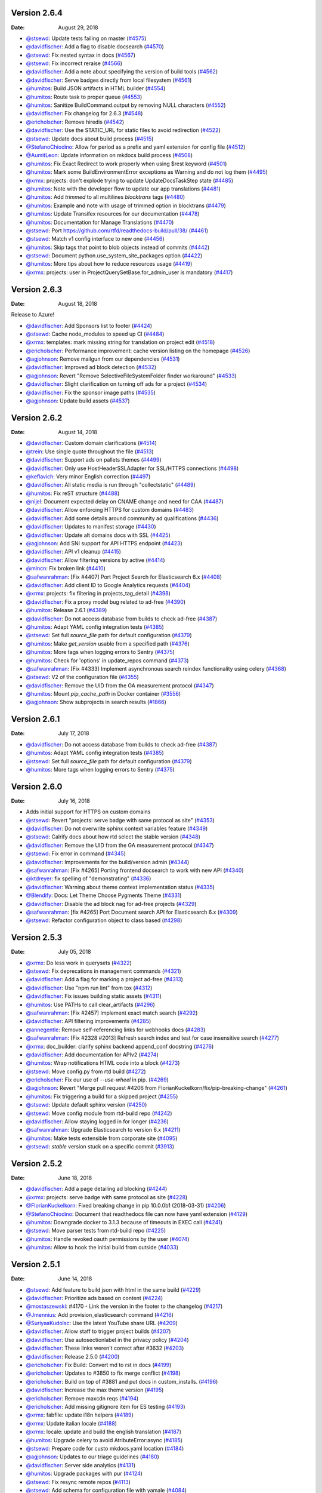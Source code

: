 Version 2.6.4
-------------

:Date: August 29, 2018

* `@stsewd <http://github.com/stsewd>`__: Update tests failing on master (`#4575 <https://github.com/rtfd/readthedocs.org/pull/4575>`__)
* `@davidfischer <http://github.com/davidfischer>`__: Add a flag to disable docsearch (`#4570 <https://github.com/rtfd/readthedocs.org/pull/4570>`__)
* `@stsewd <http://github.com/stsewd>`__: Fix nested syntax in docs (`#4567 <https://github.com/rtfd/readthedocs.org/pull/4567>`__)
* `@stsewd <http://github.com/stsewd>`__: Fix incorrect reraise (`#4566 <https://github.com/rtfd/readthedocs.org/pull/4566>`__)
* `@davidfischer <http://github.com/davidfischer>`__: Add a note about specifying the version of build tools (`#4562 <https://github.com/rtfd/readthedocs.org/pull/4562>`__)
* `@davidfischer <http://github.com/davidfischer>`__: Serve badges directly from local filesystem (`#4561 <https://github.com/rtfd/readthedocs.org/pull/4561>`__)
* `@humitos <http://github.com/humitos>`__: Build JSON artifacts in HTML builder (`#4554 <https://github.com/rtfd/readthedocs.org/pull/4554>`__)
* `@humitos <http://github.com/humitos>`__: Route task to proper queue (`#4553 <https://github.com/rtfd/readthedocs.org/pull/4553>`__)
* `@humitos <http://github.com/humitos>`__: Sanitize BuildCommand.output by removing NULL characters (`#4552 <https://github.com/rtfd/readthedocs.org/pull/4552>`__)
* `@davidfischer <http://github.com/davidfischer>`__: Fix changelog for 2.6.3 (`#4548 <https://github.com/rtfd/readthedocs.org/pull/4548>`__)
* `@ericholscher <http://github.com/ericholscher>`__: Remove hiredis (`#4542 <https://github.com/rtfd/readthedocs.org/pull/4542>`__)
* `@davidfischer <http://github.com/davidfischer>`__: Use the STATIC_URL for static files to avoid redirection (`#4522 <https://github.com/rtfd/readthedocs.org/pull/4522>`__)
* `@stsewd <http://github.com/stsewd>`__: Update docs about build process (`#4515 <https://github.com/rtfd/readthedocs.org/pull/4515>`__)
* `@StefanoChiodino <http://github.com/StefanoChiodino>`__: Allow for period as a prefix and yaml extension for config file (`#4512 <https://github.com/rtfd/readthedocs.org/pull/4512>`__)
* `@AumitLeon <http://github.com/AumitLeon>`__: Update information on mkdocs build process (`#4508 <https://github.com/rtfd/readthedocs.org/pull/4508>`__)
* `@humitos <http://github.com/humitos>`__: Fix Exact Redirect to work properly when using $rest keyword (`#4501 <https://github.com/rtfd/readthedocs.org/pull/4501>`__)
* `@humitos <http://github.com/humitos>`__: Mark some BuildEnvironmentError exceptions as Warning and do not log them (`#4495 <https://github.com/rtfd/readthedocs.org/pull/4495>`__)
* `@xrmx <http://github.com/xrmx>`__: projects: don't explode trying to update UpdateDocsTaskStep state (`#4485 <https://github.com/rtfd/readthedocs.org/pull/4485>`__)
* `@humitos <http://github.com/humitos>`__: Note with the developer flow to update our app translations (`#4481 <https://github.com/rtfd/readthedocs.org/pull/4481>`__)
* `@humitos <http://github.com/humitos>`__: Add `trimmed` to all multilines `blocktrans` tags (`#4480 <https://github.com/rtfd/readthedocs.org/pull/4480>`__)
* `@humitos <http://github.com/humitos>`__: Example and note with usage of trimmed option in blocktrans (`#4479 <https://github.com/rtfd/readthedocs.org/pull/4479>`__)
* `@humitos <http://github.com/humitos>`__: Update Transifex resources for our documentation (`#4478 <https://github.com/rtfd/readthedocs.org/pull/4478>`__)
* `@humitos <http://github.com/humitos>`__: Documentation for Manage Translations (`#4470 <https://github.com/rtfd/readthedocs.org/pull/4470>`__)
* `@stsewd <http://github.com/stsewd>`__: Port https://github.com/rtfd/readthedocs-build/pull/38/ (`#4461 <https://github.com/rtfd/readthedocs.org/pull/4461>`__)
* `@stsewd <http://github.com/stsewd>`__: Match v1 config interface to new one (`#4456 <https://github.com/rtfd/readthedocs.org/pull/4456>`__)
* `@humitos <http://github.com/humitos>`__: Skip tags that point to blob objects instead of commits (`#4442 <https://github.com/rtfd/readthedocs.org/pull/4442>`__)
* `@stsewd <http://github.com/stsewd>`__: Document python.use_system_site_packages option (`#4422 <https://github.com/rtfd/readthedocs.org/pull/4422>`__)
* `@humitos <http://github.com/humitos>`__: More tips about how to reduce resources usage (`#4419 <https://github.com/rtfd/readthedocs.org/pull/4419>`__)
* `@xrmx <http://github.com/xrmx>`__: projects: user in ProjectQuerySetBase.for_admin_user is mandatory (`#4417 <https://github.com/rtfd/readthedocs.org/pull/4417>`__)

Version 2.6.3
-------------

:Date: August 18, 2018

Release to Azure!

* `@davidfischer <http://github.com/davidfischer>`__: Add Sponsors list to footer (`#4424 <https://github.com/rtfd/readthedocs.org/pull/4424>`__)
* `@stsewd <http://github.com/stsewd>`__: Cache node_modules to speed up CI (`#4484 <https://github.com/rtfd/readthedocs.org/pull/4484>`__)
* `@xrmx <http://github.com/xrmx>`__: templates: mark missing string for translation on project edit (`#4518 <https://github.com/rtfd/readthedocs.org/pull/4518>`__)
* `@ericholscher <http://github.com/ericholscher>`__: Performance improvement: cache version listing on the homepage (`#4526 <https://github.com/rtfd/readthedocs.org/pull/4526>`__)
* `@agjohnson <http://github.com/agjohnson>`__: Remove mailgun from our dependencies (`#4531 <https://github.com/rtfd/readthedocs.org/pull/4531>`__)
* `@davidfischer <http://github.com/davidfischer>`__: Improved ad block detection (`#4532 <https://github.com/rtfd/readthedocs.org/pull/4532>`__)
* `@agjohnson <http://github.com/agjohnson>`__: Revert "Remove SelectiveFileSystemFolder finder workaround" (`#4533 <https://github.com/rtfd/readthedocs.org/pull/4533>`__)
* `@davidfischer <http://github.com/davidfischer>`__: Slight clarification on turning off ads for a project (`#4534 <https://github.com/rtfd/readthedocs.org/pull/4534>`__)
* `@davidfischer <http://github.com/davidfischer>`__: Fix the sponsor image paths (`#4535 <https://github.com/rtfd/readthedocs.org/pull/4535>`__)
* `@agjohnson <http://github.com/agjohnson>`__: Update build assets (`#4537 <https://github.com/rtfd/readthedocs.org/pull/4537>`__)


Version 2.6.2
-------------

:Date: August 14, 2018

* `@davidfischer <http://github.com/davidfischer>`__: Custom domain clarifications (`#4514 <https://github.com/rtfd/readthedocs.org/pull/4514>`__)
* `@trein <http://github.com/trein>`__: Use single quote throughout the file (`#4513 <https://github.com/rtfd/readthedocs.org/pull/4513>`__)
* `@davidfischer <http://github.com/davidfischer>`__: Support ads on pallets themes (`#4499 <https://github.com/rtfd/readthedocs.org/pull/4499>`__)
* `@davidfischer <http://github.com/davidfischer>`__: Only use HostHeaderSSLAdapter for SSL/HTTPS connections (`#4498 <https://github.com/rtfd/readthedocs.org/pull/4498>`__)
* `@keflavich <http://github.com/keflavich>`__: Very minor English correction (`#4497 <https://github.com/rtfd/readthedocs.org/pull/4497>`__)
* `@davidfischer <http://github.com/davidfischer>`__: All static media is run through "collectstatic" (`#4489 <https://github.com/rtfd/readthedocs.org/pull/4489>`__)
* `@humitos <http://github.com/humitos>`__: Fix reST structure (`#4488 <https://github.com/rtfd/readthedocs.org/pull/4488>`__)
* `@nijel <http://github.com/nijel>`__: Document expected delay on CNAME change and need for CAA (`#4487 <https://github.com/rtfd/readthedocs.org/pull/4487>`__)
* `@davidfischer <http://github.com/davidfischer>`__: Allow enforcing HTTPS for custom domains (`#4483 <https://github.com/rtfd/readthedocs.org/pull/4483>`__)
* `@davidfischer <http://github.com/davidfischer>`__: Add some details around community ad qualifications (`#4436 <https://github.com/rtfd/readthedocs.org/pull/4436>`__)
* `@davidfischer <http://github.com/davidfischer>`__: Updates to manifest storage (`#4430 <https://github.com/rtfd/readthedocs.org/pull/4430>`__)
* `@davidfischer <http://github.com/davidfischer>`__: Update alt domains docs with SSL (`#4425 <https://github.com/rtfd/readthedocs.org/pull/4425>`__)
* `@agjohnson <http://github.com/agjohnson>`__: Add SNI support for API HTTPS endpoint (`#4423 <https://github.com/rtfd/readthedocs.org/pull/4423>`__)
* `@davidfischer <http://github.com/davidfischer>`__: API v1 cleanup (`#4415 <https://github.com/rtfd/readthedocs.org/pull/4415>`__)
* `@davidfischer <http://github.com/davidfischer>`__: Allow filtering versions by active (`#4414 <https://github.com/rtfd/readthedocs.org/pull/4414>`__)
* `@mlncn <http://github.com/mlncn>`__: Fix broken link (`#4410 <https://github.com/rtfd/readthedocs.org/pull/4410>`__)
* `@safwanrahman <http://github.com/safwanrahman>`__: [Fix #4407] Port Project Search for Elasticsearch 6.x (`#4408 <https://github.com/rtfd/readthedocs.org/pull/4408>`__)
* `@davidfischer <http://github.com/davidfischer>`__: Add client ID to Google Analytics requests (`#4404 <https://github.com/rtfd/readthedocs.org/pull/4404>`__)
* `@xrmx <http://github.com/xrmx>`__: projects: fix filtering in projects_tag_detail (`#4398 <https://github.com/rtfd/readthedocs.org/pull/4398>`__)
* `@davidfischer <http://github.com/davidfischer>`__: Fix a proxy model bug related to ad-free (`#4390 <https://github.com/rtfd/readthedocs.org/pull/4390>`__)
* `@humitos <http://github.com/humitos>`__: Release 2.6.1 (`#4389 <https://github.com/rtfd/readthedocs.org/pull/4389>`__)
* `@davidfischer <http://github.com/davidfischer>`__: Do not access database from builds to check ad-free (`#4387 <https://github.com/rtfd/readthedocs.org/pull/4387>`__)
* `@humitos <http://github.com/humitos>`__: Adapt YAML config integration tests (`#4385 <https://github.com/rtfd/readthedocs.org/pull/4385>`__)
* `@stsewd <http://github.com/stsewd>`__: Set full `source_file` path for default configuration (`#4379 <https://github.com/rtfd/readthedocs.org/pull/4379>`__)
* `@humitos <http://github.com/humitos>`__: Make `get_version` usable from a specified path (`#4376 <https://github.com/rtfd/readthedocs.org/pull/4376>`__)
* `@humitos <http://github.com/humitos>`__: More tags when logging errors to Sentry (`#4375 <https://github.com/rtfd/readthedocs.org/pull/4375>`__)
* `@humitos <http://github.com/humitos>`__: Check for 'options' in update_repos command (`#4373 <https://github.com/rtfd/readthedocs.org/pull/4373>`__)
* `@safwanrahman <http://github.com/safwanrahman>`__: [Fix  #4333] Implement asynchronous search reindex functionality using celery (`#4368 <https://github.com/rtfd/readthedocs.org/pull/4368>`__)
* `@stsewd <http://github.com/stsewd>`__: V2 of the configuration file (`#4355 <https://github.com/rtfd/readthedocs.org/pull/4355>`__)
* `@davidfischer <http://github.com/davidfischer>`__: Remove the UID from the GA measurement protocol (`#4347 <https://github.com/rtfd/readthedocs.org/pull/4347>`__)
* `@humitos <http://github.com/humitos>`__: Mount `pip_cache_path` in Docker container (`#3556 <https://github.com/rtfd/readthedocs.org/pull/3556>`__)
* `@agjohnson <http://github.com/agjohnson>`__: Show subprojects in search results (`#1866 <https://github.com/rtfd/readthedocs.org/pull/1866>`__)

Version 2.6.1
-------------

:Date: July 17, 2018

* `@davidfischer <http://github.com/davidfischer>`__: Do not access database from builds to check ad-free (`#4387 <https://github.com/rtfd/readthedocs.org/pull/4387>`__)
* `@humitos <http://github.com/humitos>`__: Adapt YAML config integration tests (`#4385 <https://github.com/rtfd/readthedocs.org/pull/4385>`__)
* `@stsewd <http://github.com/stsewd>`__: Set full `source_file` path for default configuration (`#4379 <https://github.com/rtfd/readthedocs.org/pull/4379>`__)
* `@humitos <http://github.com/humitos>`__: More tags when logging errors to Sentry (`#4375 <https://github.com/rtfd/readthedocs.org/pull/4375>`__)

Version 2.6.0
-------------

:Date: July 16, 2018

* Adds initial support for HTTPS on custom domains
* `@stsewd <http://github.com/stsewd>`__: Revert "projects: serve badge with same protocol as site" (`#4353 <https://github.com/rtfd/readthedocs.org/pull/4353>`__)
* `@davidfischer <http://github.com/davidfischer>`__: Do not overwrite sphinx context variables feature (`#4349 <https://github.com/rtfd/readthedocs.org/pull/4349>`__)
* `@stsewd <http://github.com/stsewd>`__: Calrify docs about how rtd select the stable version (`#4348 <https://github.com/rtfd/readthedocs.org/pull/4348>`__)
* `@davidfischer <http://github.com/davidfischer>`__: Remove the UID from the GA measurement protocol (`#4347 <https://github.com/rtfd/readthedocs.org/pull/4347>`__)
* `@stsewd <http://github.com/stsewd>`__: Fix error in command (`#4345 <https://github.com/rtfd/readthedocs.org/pull/4345>`__)
* `@davidfischer <http://github.com/davidfischer>`__: Improvements for the build/version admin (`#4344 <https://github.com/rtfd/readthedocs.org/pull/4344>`__)
* `@safwanrahman <http://github.com/safwanrahman>`__: [Fix #4265] Porting frontend docsearch to work with new API (`#4340 <https://github.com/rtfd/readthedocs.org/pull/4340>`__)
* `@ktdreyer <http://github.com/ktdreyer>`__: fix spelling of "demonstrating" (`#4336 <https://github.com/rtfd/readthedocs.org/pull/4336>`__)
* `@davidfischer <http://github.com/davidfischer>`__: Warning about theme context implementation status (`#4335 <https://github.com/rtfd/readthedocs.org/pull/4335>`__)
* `@Blendify <http://github.com/Blendify>`__: Docs: Let Theme Choose Pygments Theme (`#4331 <https://github.com/rtfd/readthedocs.org/pull/4331>`__)
* `@davidfischer <http://github.com/davidfischer>`__: Disable the ad block nag for ad-free projects (`#4329 <https://github.com/rtfd/readthedocs.org/pull/4329>`__)
* `@safwanrahman <http://github.com/safwanrahman>`__: [fix #4265] Port Document search API for Elasticsearch 6.x (`#4309 <https://github.com/rtfd/readthedocs.org/pull/4309>`__)
* `@stsewd <http://github.com/stsewd>`__: Refactor configuration object to class based (`#4298 <https://github.com/rtfd/readthedocs.org/pull/4298>`__)

Version 2.5.3
-------------

:Date: July 05, 2018

* `@xrmx <http://github.com/xrmx>`__: Do less work in querysets (`#4322 <https://github.com/rtfd/readthedocs.org/pull/4322>`__)
* `@stsewd <http://github.com/stsewd>`__: Fix deprecations in management commands (`#4321 <https://github.com/rtfd/readthedocs.org/pull/4321>`__)
* `@davidfischer <http://github.com/davidfischer>`__: Add a flag for marking a project ad-free (`#4313 <https://github.com/rtfd/readthedocs.org/pull/4313>`__)
* `@davidfischer <http://github.com/davidfischer>`__: Use "npm run lint" from tox (`#4312 <https://github.com/rtfd/readthedocs.org/pull/4312>`__)
* `@davidfischer <http://github.com/davidfischer>`__: Fix issues building static assets (`#4311 <https://github.com/rtfd/readthedocs.org/pull/4311>`__)
* `@humitos <http://github.com/humitos>`__: Use PATHs to call clear_artifacts (`#4296 <https://github.com/rtfd/readthedocs.org/pull/4296>`__)
* `@safwanrahman <http://github.com/safwanrahman>`__: [Fix #2457] Implement exact match search (`#4292 <https://github.com/rtfd/readthedocs.org/pull/4292>`__)
* `@davidfischer <http://github.com/davidfischer>`__: API filtering improvements (`#4285 <https://github.com/rtfd/readthedocs.org/pull/4285>`__)
* `@annegentle <http://github.com/annegentle>`__: Remove self-referencing links for webhooks docs (`#4283 <https://github.com/rtfd/readthedocs.org/pull/4283>`__)
* `@safwanrahman <http://github.com/safwanrahman>`__: [Fix #2328 #2013] Refresh search index and test for case insensitive search (`#4277 <https://github.com/rtfd/readthedocs.org/pull/4277>`__)
* `@xrmx <http://github.com/xrmx>`__: doc_builder: clarify sphinx backend append_conf docstring (`#4276 <https://github.com/rtfd/readthedocs.org/pull/4276>`__)
* `@davidfischer <http://github.com/davidfischer>`__: Add documentation for APIv2 (`#4274 <https://github.com/rtfd/readthedocs.org/pull/4274>`__)
* `@humitos <http://github.com/humitos>`__: Wrap notifications HTML code into a block (`#4273 <https://github.com/rtfd/readthedocs.org/pull/4273>`__)
* `@stsewd <http://github.com/stsewd>`__: Move config.py from rtd build (`#4272 <https://github.com/rtfd/readthedocs.org/pull/4272>`__)
* `@ericholscher <http://github.com/ericholscher>`__: Fix our use of `--use-wheel` in pip. (`#4269 <https://github.com/rtfd/readthedocs.org/pull/4269>`__)
* `@agjohnson <http://github.com/agjohnson>`__: Revert "Merge pull request #4206 from FlorianKuckelkorn/fix/pip-breaking-change" (`#4261 <https://github.com/rtfd/readthedocs.org/pull/4261>`__)
* `@humitos <http://github.com/humitos>`__: Fix triggering a build for a skipped project (`#4255 <https://github.com/rtfd/readthedocs.org/pull/4255>`__)
* `@stsewd <http://github.com/stsewd>`__: Update default sphinx version (`#4250 <https://github.com/rtfd/readthedocs.org/pull/4250>`__)
* `@stsewd <http://github.com/stsewd>`__: Move config module from rtd-build repo (`#4242 <https://github.com/rtfd/readthedocs.org/pull/4242>`__)
* `@davidfischer <http://github.com/davidfischer>`__: Allow staying logged in for longer (`#4236 <https://github.com/rtfd/readthedocs.org/pull/4236>`__)
* `@safwanrahman <http://github.com/safwanrahman>`__: Upgrade Elasticsearch to version 6.x (`#4211 <https://github.com/rtfd/readthedocs.org/pull/4211>`__)
* `@humitos <http://github.com/humitos>`__: Make tests extensible from corporate site (`#4095 <https://github.com/rtfd/readthedocs.org/pull/4095>`__)
* `@stsewd <http://github.com/stsewd>`__: `stable` version stuck on a specific commit (`#3913 <https://github.com/rtfd/readthedocs.org/pull/3913>`__)

Version 2.5.2
-------------

:Date: June 18, 2018

* `@davidfischer <http://github.com/davidfischer>`_: Add a page detailing ad blocking (`#4244 <https://github.com/rtfd/readthedocs.org/pull/4244>`_)
* `@xrmx <http://github.com/xrmx>`_: projects: serve badge with same protocol as site (`#4228 <https://github.com/rtfd/readthedocs.org/pull/4228>`_)
* `@FlorianKuckelkorn <http://github.com/FlorianKuckelkorn>`_: Fixed breaking change in pip 10.0.0b1 (2018-03-31) (`#4206 <https://github.com/rtfd/readthedocs.org/pull/4206>`_)
* `@StefanoChiodino <http://github.com/StefanoChiodino>`_: Document that readthedocs file can now have yaml extension (`#4129 <https://github.com/rtfd/readthedocs.org/pull/4129>`_)
* `@humitos <http://github.com/humitos>`_: Downgrade docker to 3.1.3 because of timeouts in EXEC call (`#4241 <https://github.com/rtfd/readthedocs.org/pull/4241>`_)
* `@stsewd <http://github.com/stsewd>`_: Move parser tests from rtd-build repo (`#4225 <https://github.com/rtfd/readthedocs.org/pull/4225>`_)
* `@humitos <http://github.com/humitos>`_: Handle revoked oauth permissions by the user (`#4074 <https://github.com/rtfd/readthedocs.org/pull/4074>`_)
* `@humitos <http://github.com/humitos>`_: Allow to hook the initial build from outside (`#4033 <https://github.com/rtfd/readthedocs.org/pull/4033>`_)

Version 2.5.1
-------------

:Date: June 14, 2018

* `@stsewd <http://github.com/stsewd>`_: Add feature to build json with html in the same build (`#4229 <https://github.com/rtfd/readthedocs.org/pull/4229>`_)
* `@davidfischer <http://github.com/davidfischer>`_: Prioritize ads based on content (`#4224 <https://github.com/rtfd/readthedocs.org/pull/4224>`_)
* `@mostaszewski <http://github.com/mostaszewski>`_: #4170 - Link the version in the footer to the changelog (`#4217 <https://github.com/rtfd/readthedocs.org/pull/4217>`_)
* `@Jmennius <http://github.com/Jmennius>`_: Add provision_elasticsearch command (`#4216 <https://github.com/rtfd/readthedocs.org/pull/4216>`_)
* `@SuriyaaKudoIsc <http://github.com/SuriyaaKudoIsc>`_: Use the latest YouTube share URL (`#4209 <https://github.com/rtfd/readthedocs.org/pull/4209>`_)
* `@davidfischer <http://github.com/davidfischer>`_: Allow staff to trigger project builds (`#4207 <https://github.com/rtfd/readthedocs.org/pull/4207>`_)
* `@davidfischer <http://github.com/davidfischer>`_: Use autosectionlabel in the privacy policy (`#4204 <https://github.com/rtfd/readthedocs.org/pull/4204>`_)
* `@davidfischer <http://github.com/davidfischer>`_: These links weren't correct after #3632 (`#4203 <https://github.com/rtfd/readthedocs.org/pull/4203>`_)
* `@davidfischer <http://github.com/davidfischer>`_: Release 2.5.0 (`#4200 <https://github.com/rtfd/readthedocs.org/pull/4200>`_)
* `@ericholscher <http://github.com/ericholscher>`_: Fix Build: Convert md to rst in docs (`#4199 <https://github.com/rtfd/readthedocs.org/pull/4199>`_)
* `@ericholscher <http://github.com/ericholscher>`_: Updates to #3850 to fix merge conflict (`#4198 <https://github.com/rtfd/readthedocs.org/pull/4198>`_)
* `@ericholscher <http://github.com/ericholscher>`_: Build on top of #3881 and put docs in custom_installs. (`#4196 <https://github.com/rtfd/readthedocs.org/pull/4196>`_)
* `@davidfischer <http://github.com/davidfischer>`_: Increase the max theme version (`#4195 <https://github.com/rtfd/readthedocs.org/pull/4195>`_)
* `@ericholscher <http://github.com/ericholscher>`_: Remove maxcdn reqs (`#4194 <https://github.com/rtfd/readthedocs.org/pull/4194>`_)
* `@ericholscher <http://github.com/ericholscher>`_: Add missing gitignore item for ES testing (`#4193 <https://github.com/rtfd/readthedocs.org/pull/4193>`_)
* `@xrmx <http://github.com/xrmx>`_: fabfile: update i18n helpers (`#4189 <https://github.com/rtfd/readthedocs.org/pull/4189>`_)
* `@xrmx <http://github.com/xrmx>`_: Update italian locale (`#4188 <https://github.com/rtfd/readthedocs.org/pull/4188>`_)
* `@xrmx <http://github.com/xrmx>`_: locale: update and build the english translation (`#4187 <https://github.com/rtfd/readthedocs.org/pull/4187>`_)
* `@humitos <http://github.com/humitos>`_: Upgrade celery to avoid AtributeError:async (`#4185 <https://github.com/rtfd/readthedocs.org/pull/4185>`_)
* `@stsewd <http://github.com/stsewd>`_: Prepare code for custo mkdocs.yaml location (`#4184 <https://github.com/rtfd/readthedocs.org/pull/4184>`_)
* `@agjohnson <http://github.com/agjohnson>`_: Updates to our triage guidelines (`#4180 <https://github.com/rtfd/readthedocs.org/pull/4180>`_)
* `@davidfischer <http://github.com/davidfischer>`_: Server side analytics (`#4131 <https://github.com/rtfd/readthedocs.org/pull/4131>`_)
* `@humitos <http://github.com/humitos>`_: Upgrade packages with pur (`#4124 <https://github.com/rtfd/readthedocs.org/pull/4124>`_)
* `@stsewd <http://github.com/stsewd>`_: Fix resync remote repos (`#4113 <https://github.com/rtfd/readthedocs.org/pull/4113>`_)
* `@stsewd <http://github.com/stsewd>`_: Add schema for configuration file with yamale (`#4084 <https://github.com/rtfd/readthedocs.org/pull/4084>`_)
* `@davidfischer <http://github.com/davidfischer>`_: Ad block nag to urge people to whitelist (`#4037 <https://github.com/rtfd/readthedocs.org/pull/4037>`_)
* `@benjaoming <http://github.com/benjaoming>`_: Add Mexican Spanish as a project language (`#3588 <https://github.com/rtfd/readthedocs.org/pull/3588>`_)

Version 2.5.0
-------------

:Date: June 06, 2018

* `@ericholscher <http://github.com/ericholscher>`_: Fix Build: Convert md to rst in docs (`#4199 <https://github.com/rtfd/readthedocs.org/pull/4199>`_)
* `@ericholscher <http://github.com/ericholscher>`_: Remove maxcdn reqs (`#4194 <https://github.com/rtfd/readthedocs.org/pull/4194>`_)
* `@ericholscher <http://github.com/ericholscher>`_: Add missing gitignore item for ES testing (`#4193 <https://github.com/rtfd/readthedocs.org/pull/4193>`_)
* `@xrmx <http://github.com/xrmx>`_: fabfile: update i18n helpers (`#4189 <https://github.com/rtfd/readthedocs.org/pull/4189>`_)
* `@xrmx <http://github.com/xrmx>`_: Update italian locale (`#4188 <https://github.com/rtfd/readthedocs.org/pull/4188>`_)
* `@xrmx <http://github.com/xrmx>`_: locale: update and build the english translation (`#4187 <https://github.com/rtfd/readthedocs.org/pull/4187>`_)
* `@safwanrahman <http://github.com/safwanrahman>`_: Test for search functionality (`#4116 <https://github.com/rtfd/readthedocs.org/pull/4116>`_)
* `@davidfischer <http://github.com/davidfischer>`_: Update mkdocs to the latest (`#4041 <https://github.com/rtfd/readthedocs.org/pull/4041>`_)
* `@davidfischer <http://github.com/davidfischer>`_: Ad block nag to urge people to whitelist (`#4037 <https://github.com/rtfd/readthedocs.org/pull/4037>`_)
* `@davidfischer <http://github.com/davidfischer>`_: Decouple the theme JS from readthedocs.org (`#3968 <https://github.com/rtfd/readthedocs.org/pull/3968>`_)
* `@xrmx <http://github.com/xrmx>`_: tests: fixup url tests in test_privacy_urls (`#3966 <https://github.com/rtfd/readthedocs.org/pull/3966>`_)
* `@fenilgandhi <http://github.com/fenilgandhi>`_: Add support for different badge styles (`#3632 <https://github.com/rtfd/readthedocs.org/pull/3632>`_)
* `@benjaoming <http://github.com/benjaoming>`_: Add Mexican Spanish as a project language (`#3588 <https://github.com/rtfd/readthedocs.org/pull/3588>`_)
* `@stsewd <http://github.com/stsewd>`_: Wrap versions' list to look more consistent (`#3445 <https://github.com/rtfd/readthedocs.org/pull/3445>`_)
* `@agjohnson <http://github.com/agjohnson>`_: Move CDN code to external abstraction (`#2091 <https://github.com/rtfd/readthedocs.org/pull/2091>`_)

Version 2.4.0
-------------

:Date: May 31, 2018

* This fixes assets that were generated against old dependencies in 2.3.14
* `@agjohnson <http://github.com/agjohnson>`_: Fix issues with search javascript (`#4176 <https://github.com/rtfd/readthedocs.org/pull/4176>`_)
* `@stsewd <http://github.com/stsewd>`_: Use anonymous refs in CHANGELOG (`#4173 <https://github.com/rtfd/readthedocs.org/pull/4173>`_)
* `@stsewd <http://github.com/stsewd>`_: Fix some warnings on docs (`#4172 <https://github.com/rtfd/readthedocs.org/pull/4172>`_)
* `@davidfischer <http://github.com/davidfischer>`_: Update the privacy policy date (`#4171 <https://github.com/rtfd/readthedocs.org/pull/4171>`_)
* `@davidfischer <http://github.com/davidfischer>`_: Note about state and metro ad targeting (`#4169 <https://github.com/rtfd/readthedocs.org/pull/4169>`_)
* `@ericholscher <http://github.com/ericholscher>`_: Add another guide around fixing memory usage. (`#4168 <https://github.com/rtfd/readthedocs.org/pull/4168>`_)
* `@stsewd <http://github.com/stsewd>`_: Download raw build log (`#3585 <https://github.com/rtfd/readthedocs.org/pull/3585>`_)
* `@stsewd <http://github.com/stsewd>`_: Add "edit" and "view docs" buttons to subproject list (`#3572 <https://github.com/rtfd/readthedocs.org/pull/3572>`_)
* `@kennethlarsen <http://github.com/kennethlarsen>`_: Remove outline reset to bring back outline (`#3512 <https://github.com/rtfd/readthedocs.org/pull/3512>`_)

Version 2.3.14
--------------

:Date: May 30, 2018

* `@ericholscher <http://github.com/ericholscher>`__: Remove CSS override that doesn't exist. (`#4165 <https://github.com/rtfd/readthedocs.org/pull/4165>`__)
* `@davidfischer <http://github.com/davidfischer>`__: Include a DMCA request template (`#4164 <https://github.com/rtfd/readthedocs.org/pull/4164>`__)
* `@davidfischer <http://github.com/davidfischer>`__: No CSRF cookie for docs pages (`#4153 <https://github.com/rtfd/readthedocs.org/pull/4153>`__)
* `@davidfischer <http://github.com/davidfischer>`__: Small footer rework (`#4150 <https://github.com/rtfd/readthedocs.org/pull/4150>`__)
* `@stsewd <http://github.com/stsewd>`__: Fix prospector dependencies (`#4149 <https://github.com/rtfd/readthedocs.org/pull/4149>`__)
* `@ericholscher <http://github.com/ericholscher>`__: Remove deploy directory which is unused. (`#4147 <https://github.com/rtfd/readthedocs.org/pull/4147>`__)
* `@stsewd <http://github.com/stsewd>`__: Use autosectionlabel extension (`#4146 <https://github.com/rtfd/readthedocs.org/pull/4146>`__)
* `@davidfischer <http://github.com/davidfischer>`__: Add Intercom to the privacy policy (`#4145 <https://github.com/rtfd/readthedocs.org/pull/4145>`__)
* `@humitos <http://github.com/humitos>`__: Minimum refactor to decide_if_cors (`#4143 <https://github.com/rtfd/readthedocs.org/pull/4143>`__)
* `@stsewd <http://github.com/stsewd>`__: Ignore migrations from coverage report (`#4141 <https://github.com/rtfd/readthedocs.org/pull/4141>`__)
* `@stsewd <http://github.com/stsewd>`__: 5xx status in old webhooks (`#4139 <https://github.com/rtfd/readthedocs.org/pull/4139>`__)
* `@davidfischer <http://github.com/davidfischer>`__: Fix with Lato Bold font (`#4138 <https://github.com/rtfd/readthedocs.org/pull/4138>`__)
* `@davidfischer <http://github.com/davidfischer>`__: Release 2.3.13 (`#4137 <https://github.com/rtfd/readthedocs.org/pull/4137>`__)
* `@davidfischer <http://github.com/davidfischer>`__: Build static assets (`#4136 <https://github.com/rtfd/readthedocs.org/pull/4136>`__)
* `@xrmx <http://github.com/xrmx>`__: oauth/services: correct error handling in paginate (`#4134 <https://github.com/rtfd/readthedocs.org/pull/4134>`__)
* `@xrmx <http://github.com/xrmx>`__: oauth/services: don't abuse log.exception (`#4133 <https://github.com/rtfd/readthedocs.org/pull/4133>`__)
* `@cedk <http://github.com/cedk>`__: Use quiet mode to retrieve branches from mercurial (`#4114 <https://github.com/rtfd/readthedocs.org/pull/4114>`__)
* `@humitos <http://github.com/humitos>`__: Add `has_valid_clone` and `has_valid_webhook` to ProjectAdminSerializer (`#4107 <https://github.com/rtfd/readthedocs.org/pull/4107>`__)
* `@stsewd <http://github.com/stsewd>`__: Put the rtd extension to the beginning of the list (`#4054 <https://github.com/rtfd/readthedocs.org/pull/4054>`__)
* `@stsewd <http://github.com/stsewd>`__: Use gitpython for tags (`#4052 <https://github.com/rtfd/readthedocs.org/pull/4052>`__)
* `@davidfischer <http://github.com/davidfischer>`__: Do Not Track support (`#4046 <https://github.com/rtfd/readthedocs.org/pull/4046>`__)
* `@stsewd <http://github.com/stsewd>`__: Set urlconf to None after changing SUBDOMAIN setting (`#4032 <https://github.com/rtfd/readthedocs.org/pull/4032>`__)
* `@humitos <http://github.com/humitos>`__: Fix /404/ testing page (`#3976 <https://github.com/rtfd/readthedocs.org/pull/3976>`__)
* `@xrmx <http://github.com/xrmx>`__: Fix some tests with postgres (`#3958 <https://github.com/rtfd/readthedocs.org/pull/3958>`__)
* `@xrmx <http://github.com/xrmx>`__: Fixup DJANGO_SETTINGS_SKIP_LOCAL in tests (`#3899 <https://github.com/rtfd/readthedocs.org/pull/3899>`__)
* `@xrmx <http://github.com/xrmx>`__: templates: mark a few more strings for translations (`#3869 <https://github.com/rtfd/readthedocs.org/pull/3869>`__)
* `@ze <http://github.com/ze>`__: Make search bar in dashboard have a more clear message. (`#3844 <https://github.com/rtfd/readthedocs.org/pull/3844>`__)
* `@varunotelli <http://github.com/varunotelli>`__: Pointed users to Python3.6 (`#3817 <https://github.com/rtfd/readthedocs.org/pull/3817>`__)
* `@stsewd <http://github.com/stsewd>`__: [RDY] Fix tests for environment (`#3764 <https://github.com/rtfd/readthedocs.org/pull/3764>`__)
* `@ajatprabha <http://github.com/ajatprabha>`__: Ticket #3694: rename owners to maintainers (`#3703 <https://github.com/rtfd/readthedocs.org/pull/3703>`__)
* `@SanketDG <http://github.com/SanketDG>`__: Refactor to replace old logging to avoid mangling (`#3677 <https://github.com/rtfd/readthedocs.org/pull/3677>`__)
* `@stsewd <http://github.com/stsewd>`__: Add rstcheck to CI (`#3624 <https://github.com/rtfd/readthedocs.org/pull/3624>`__)
* `@techtonik <http://github.com/techtonik>`__: Update Git on prod (`#3615 <https://github.com/rtfd/readthedocs.org/pull/3615>`__)
* `@stsewd <http://github.com/stsewd>`__: Allow to hide version warning (`#3595 <https://github.com/rtfd/readthedocs.org/pull/3595>`__)
* `@cclauss <http://github.com/cclauss>`__: Modernize Python 2 code to get ready for Python 3 (`#3514 <https://github.com/rtfd/readthedocs.org/pull/3514>`__)
* `@stsewd <http://github.com/stsewd>`__: Consistent version format (`#3504 <https://github.com/rtfd/readthedocs.org/pull/3504>`__)

Version 2.3.13
--------------

:Date: May 23, 2018

* `@davidfischer <http://github.com/davidfischer>`__: Build static assets (`#4136 <https://github.com/rtfd/readthedocs.org/pull/4136>`__)
* `@stsewd <http://github.com/stsewd>`__: Don't sync _static dir for search builder (`#4120 <https://github.com/rtfd/readthedocs.org/pull/4120>`__)
* `@davidfischer <http://github.com/davidfischer>`__: Use the latest Lato release (`#4093 <https://github.com/rtfd/readthedocs.org/pull/4093>`__)
* `@davidfischer <http://github.com/davidfischer>`__: Update Gold Member marketing (`#4063 <https://github.com/rtfd/readthedocs.org/pull/4063>`__)
* `@davidfischer <http://github.com/davidfischer>`__: Fix missing fonts (`#4060 <https://github.com/rtfd/readthedocs.org/pull/4060>`__)
* `@stsewd <http://github.com/stsewd>`__: Additional validation when changing the project language (`#3790 <https://github.com/rtfd/readthedocs.org/pull/3790>`__)
* `@stsewd <http://github.com/stsewd>`__: Improve yaml config docs (`#3685 <https://github.com/rtfd/readthedocs.org/pull/3685>`__)

Version 2.3.12
--------------

:Date: May 21, 2018

* `@stsewd <http://github.com/stsewd>`__: Remove Django deprecation warning (`#4112 <https://github.com/rtfd/readthedocs.org/pull/4112>`__)
* `@davidfischer <http://github.com/davidfischer>`__: Display feature flags in the admin (`#4108 <https://github.com/rtfd/readthedocs.org/pull/4108>`__)
* `@humitos <http://github.com/humitos>`__: Set valid clone in project instance inside the version object also (`#4105 <https://github.com/rtfd/readthedocs.org/pull/4105>`__)
* `@davidfischer <http://github.com/davidfischer>`__: Use the latest theme version in the default builder (`#4096 <https://github.com/rtfd/readthedocs.org/pull/4096>`__)
* `@humitos <http://github.com/humitos>`__: Use next field to redirect user when login is done by social (`#4083 <https://github.com/rtfd/readthedocs.org/pull/4083>`__)
* `@humitos <http://github.com/humitos>`__: Update the `documentation_type` when it's set to 'auto' (`#4080 <https://github.com/rtfd/readthedocs.org/pull/4080>`__)
* `@brainwane <http://github.com/brainwane>`__: Update link to license in philosophy document (`#4059 <https://github.com/rtfd/readthedocs.org/pull/4059>`__)
* `@agjohnson <http://github.com/agjohnson>`__: Update local assets for theme to 0.3.1 tag (`#4047 <https://github.com/rtfd/readthedocs.org/pull/4047>`__)
* `@stsewd <http://github.com/stsewd>`__: Fix unbalanced div (`#4044 <https://github.com/rtfd/readthedocs.org/pull/4044>`__)
* `@stsewd <http://github.com/stsewd>`__: Remove haystack from code base (`#4039 <https://github.com/rtfd/readthedocs.org/pull/4039>`__)
* `@davidfischer <http://github.com/davidfischer>`__: Subdomains use HTTPS if settings specify (`#3987 <https://github.com/rtfd/readthedocs.org/pull/3987>`__)
* `@davidfischer <http://github.com/davidfischer>`__: Draft Privacy Policy (`#3978 <https://github.com/rtfd/readthedocs.org/pull/3978>`__)
* `@humitos <http://github.com/humitos>`__: Allow import Gitlab repo manually and set a webhook automatically (`#3934 <https://github.com/rtfd/readthedocs.org/pull/3934>`__)
* `@davidfischer <http://github.com/davidfischer>`__: Enable ads on the readthedocs mkdocs theme (`#3922 <https://github.com/rtfd/readthedocs.org/pull/3922>`__)
* `@bansalnitish <http://github.com/bansalnitish>`__: Fixes #2953 - Url resolved with special characters (`#3725 <https://github.com/rtfd/readthedocs.org/pull/3725>`__)
* `@Jigar3 <http://github.com/Jigar3>`__: Deleted bookmarks app (`#3663 <https://github.com/rtfd/readthedocs.org/pull/3663>`__)

Version 2.3.11
--------------

:Date: May 01, 2018

* `@agjohnson <http://github.com/agjohnson>`__: Update local assets for theme to 0.3.1 tag (`#4047 <https://github.com/rtfd/readthedocs.org/pull/4047>`__)
* `@stsewd <http://github.com/stsewd>`__: Fix unbalanced div (`#4044 <https://github.com/rtfd/readthedocs.org/pull/4044>`__)
* `@stsewd <http://github.com/stsewd>`__: Remove haystack from code base (`#4039 <https://github.com/rtfd/readthedocs.org/pull/4039>`__)
* `@stsewd <http://github.com/stsewd>`__: Remove dead code from api v1 (`#4038 <https://github.com/rtfd/readthedocs.org/pull/4038>`__)
* `@humitos <http://github.com/humitos>`__: Bump sphinx default version to 1.7.4 (`#4035 <https://github.com/rtfd/readthedocs.org/pull/4035>`__)
* `@davidfischer <http://github.com/davidfischer>`__: Detail where ads are shown (`#4031 <https://github.com/rtfd/readthedocs.org/pull/4031>`__)
* `@ericholscher <http://github.com/ericholscher>`__: Make email verification optional for dev (`#4024 <https://github.com/rtfd/readthedocs.org/pull/4024>`__)
* `@davidfischer <http://github.com/davidfischer>`__: Support sign in and sign up with GH/GL/BB (`#4022 <https://github.com/rtfd/readthedocs.org/pull/4022>`__)
* `@agjohnson <http://github.com/agjohnson>`__: Remove old varnish purge utility function (`#4019 <https://github.com/rtfd/readthedocs.org/pull/4019>`__)
* `@agjohnson <http://github.com/agjohnson>`__: Remove build queue length warning on build list page (`#4018 <https://github.com/rtfd/readthedocs.org/pull/4018>`__)
* `@stsewd <http://github.com/stsewd>`__: Don't check order on assertQuerysetEqual on tests for subprojects (`#4016 <https://github.com/rtfd/readthedocs.org/pull/4016>`__)
* `@stsewd <http://github.com/stsewd>`__: Tests for view docs api response (`#4014 <https://github.com/rtfd/readthedocs.org/pull/4014>`__)
* `@davidfischer <http://github.com/davidfischer>`__: MkDocs projects use RTD's analytics privacy improvements (`#4013 <https://github.com/rtfd/readthedocs.org/pull/4013>`__)
* `@humitos <http://github.com/humitos>`__: Release 2.3.10 (`#4009 <https://github.com/rtfd/readthedocs.org/pull/4009>`__)
* `@davidfischer <http://github.com/davidfischer>`__: Remove typekit fonts (`#3982 <https://github.com/rtfd/readthedocs.org/pull/3982>`__)
* `@stsewd <http://github.com/stsewd>`__: Move dynamic-fixture to testing requirements (`#3956 <https://github.com/rtfd/readthedocs.org/pull/3956>`__)
* `@stsewd <http://github.com/stsewd>`__: Fix view docs link (`#3882 <https://github.com/rtfd/readthedocs.org/pull/3882>`__)
* `@stsewd <http://github.com/stsewd>`__: [WIP] Remove comments app (`#3802 <https://github.com/rtfd/readthedocs.org/pull/3802>`__)
* `@Jigar3 <http://github.com/Jigar3>`__: Deleted bookmarks app (`#3663 <https://github.com/rtfd/readthedocs.org/pull/3663>`__)

Version 2.3.10
--------------

:Date: April 24, 2018

* `@humitos <http://github.com/humitos>`__: Downgrade docker to 3.1.3 (`#4003 <https://github.com/rtfd/readthedocs.org/pull/4003>`__)

Version 2.3.9
-------------

:Date: April 20, 2018

* `@agjohnson <http://github.com/agjohnson>`__: Fix recursion problem more generally (`#3989 <https://github.com/rtfd/readthedocs.org/pull/3989>`__)

Version 2.3.8
-------------

:Date: April 20, 2018

* `@agjohnson <http://github.com/agjohnson>`__: Give TaskStep class knowledge of the underlying task (`#3983 <https://github.com/rtfd/readthedocs.org/pull/3983>`__)
* `@humitos <http://github.com/humitos>`__: Resolve domain when a project is a translation of itself (`#3981 <https://github.com/rtfd/readthedocs.org/pull/3981>`__)

Version 2.3.7
-------------

:Date: April 19, 2018

* `@humitos <http://github.com/humitos>`__: Fix server_error_500 path on single version (`#3975 <https://github.com/rtfd/readthedocs.org/pull/3975>`__)
* `@davidfischer <http://github.com/davidfischer>`__: Fix bookmark app lint failures (`#3969 <https://github.com/rtfd/readthedocs.org/pull/3969>`__)
* `@humitos <http://github.com/humitos>`__: Use latest setuptools (39.0.1) by default on build process (`#3967 <https://github.com/rtfd/readthedocs.org/pull/3967>`__)
* `@ericholscher <http://github.com/ericholscher>`__: Fix exact redirects. (`#3965 <https://github.com/rtfd/readthedocs.org/pull/3965>`__)
* `@humitos <http://github.com/humitos>`__: Make `resolve_domain` work when a project is subproject of itself (`#3962 <https://github.com/rtfd/readthedocs.org/pull/3962>`__)
* `@humitos <http://github.com/humitos>`__: Remove django-celery-beat and use the default scheduler (`#3959 <https://github.com/rtfd/readthedocs.org/pull/3959>`__)
* `@xrmx <http://github.com/xrmx>`__: Fix some tests with postgres (`#3958 <https://github.com/rtfd/readthedocs.org/pull/3958>`__)
* `@davidfischer <http://github.com/davidfischer>`__: Add advertising details docs (`#3955 <https://github.com/rtfd/readthedocs.org/pull/3955>`__)
* `@humitos <http://github.com/humitos>`__: Use pur to upgrade python packages (`#3953 <https://github.com/rtfd/readthedocs.org/pull/3953>`__)
* `@ze <http://github.com/ze>`__: Make adjustments to Projects page (`#3948 <https://github.com/rtfd/readthedocs.org/pull/3948>`__)
* `@davidfischer <http://github.com/davidfischer>`__: Small change to Chinese language names (`#3947 <https://github.com/rtfd/readthedocs.org/pull/3947>`__)
* `@agjohnson <http://github.com/agjohnson>`__: Don't share state in build task (`#3946 <https://github.com/rtfd/readthedocs.org/pull/3946>`__)
* `@davidfischer <http://github.com/davidfischer>`__: Fixed footer ad width fix (`#3944 <https://github.com/rtfd/readthedocs.org/pull/3944>`__)
* `@humitos <http://github.com/humitos>`__: Allow extend Translation and Subproject form logic from corporate (`#3937 <https://github.com/rtfd/readthedocs.org/pull/3937>`__)
* `@humitos <http://github.com/humitos>`__: Resync valid webhook for project manually imported (`#3935 <https://github.com/rtfd/readthedocs.org/pull/3935>`__)
* `@humitos <http://github.com/humitos>`__: Resync webhooks from Admin (`#3933 <https://github.com/rtfd/readthedocs.org/pull/3933>`__)
* `@humitos <http://github.com/humitos>`__: Fix attribute order call (`#3930 <https://github.com/rtfd/readthedocs.org/pull/3930>`__)
* `@humitos <http://github.com/humitos>`__: Mention RTD in the Project URL of the issue template (`#3928 <https://github.com/rtfd/readthedocs.org/pull/3928>`__)
* `@davidfischer <http://github.com/davidfischer>`__: Correctly report mkdocs theme name (`#3920 <https://github.com/rtfd/readthedocs.org/pull/3920>`__)
* `@xrmx <http://github.com/xrmx>`__: Fixup DJANGO_SETTINGS_SKIP_LOCAL in tests (`#3899 <https://github.com/rtfd/readthedocs.org/pull/3899>`__)
* `@davidfischer <http://github.com/davidfischer>`__: Show an adblock admonition in the dev console (`#3894 <https://github.com/rtfd/readthedocs.org/pull/3894>`__)
* `@stsewd <http://github.com/stsewd>`__: Fix view docs link (`#3882 <https://github.com/rtfd/readthedocs.org/pull/3882>`__)
* `@xrmx <http://github.com/xrmx>`__: templates: mark a few more strings for translations (`#3869 <https://github.com/rtfd/readthedocs.org/pull/3869>`__)
* `@ze <http://github.com/ze>`__: Update quickstart from README (`#3847 <https://github.com/rtfd/readthedocs.org/pull/3847>`__)
* `@vidartf <http://github.com/vidartf>`__: Fix page redirect preview (`#3811 <https://github.com/rtfd/readthedocs.org/pull/3811>`__)
* `@stsewd <http://github.com/stsewd>`__: [RDY] Fix requirements file lookup (`#3800 <https://github.com/rtfd/readthedocs.org/pull/3800>`__)
* `@aasis21 <http://github.com/aasis21>`__: Documentation for build notifications using webhooks. (`#3671 <https://github.com/rtfd/readthedocs.org/pull/3671>`__)
* `@mashrikt <http://github.com/mashrikt>`__: [#2967] Scheduled tasks for cleaning up messages (`#3604 <https://github.com/rtfd/readthedocs.org/pull/3604>`__)
* `@stsewd <http://github.com/stsewd>`__: Show URLS for exact redirect (`#3593 <https://github.com/rtfd/readthedocs.org/pull/3593>`__)
* `@marcelstoer <http://github.com/marcelstoer>`__: Doc builder template should check for mkdocs_page_input_path before using it (`#3536 <https://github.com/rtfd/readthedocs.org/pull/3536>`__)
* `@Code0x58 <http://github.com/Code0x58>`__: Document creation of slumber user (`#3461 <https://github.com/rtfd/readthedocs.org/pull/3461>`__)

Version 2.3.6
-------------

:Date: April 05, 2018

* `@agjohnson <http://github.com/agjohnson>`__: Drop readthedocs- prefix to submodule (`#3916 <https://github.com/rtfd/readthedocs.org/pull/3916>`__)
* `@agjohnson <http://github.com/agjohnson>`__: This fixes two bugs apparent in nesting of translations in subprojects (`#3909 <https://github.com/rtfd/readthedocs.org/pull/3909>`__)
* `@humitos <http://github.com/humitos>`__: Use new django celery beat scheduler (`#3908 <https://github.com/rtfd/readthedocs.org/pull/3908>`__)
* `@humitos <http://github.com/humitos>`__: Use a proper default for `docker` attribute on UpdateDocsTask (`#3907 <https://github.com/rtfd/readthedocs.org/pull/3907>`__)
* `@davidfischer <http://github.com/davidfischer>`__: Handle errors from publish_parts (`#3905 <https://github.com/rtfd/readthedocs.org/pull/3905>`__)
* `@agjohnson <http://github.com/agjohnson>`__: Drop pdbpp from testing requirements (`#3904 <https://github.com/rtfd/readthedocs.org/pull/3904>`__)
* `@stsewd <http://github.com/stsewd>`__: Little improve on sync_versions (`#3902 <https://github.com/rtfd/readthedocs.org/pull/3902>`__)
* `@humitos <http://github.com/humitos>`__: Save Docker image data in JSON file only for DockerBuildEnvironment (`#3897 <https://github.com/rtfd/readthedocs.org/pull/3897>`__)
* `@davidfischer <http://github.com/davidfischer>`__: Single analytics file for all builders (`#3896 <https://github.com/rtfd/readthedocs.org/pull/3896>`__)
* `@humitos <http://github.com/humitos>`__: Organize logging levels (`#3893 <https://github.com/rtfd/readthedocs.org/pull/3893>`__)

Version 2.3.5
-------------

:Date: April 05, 2018

* `@agjohnson <http://github.com/agjohnson>`__: Drop pdbpp from testing requirements (`#3904 <https://github.com/rtfd/readthedocs.org/pull/3904>`__)
* `@agjohnson <http://github.com/agjohnson>`__: Resolve subproject correctly in the case of single version (`#3901 <https://github.com/rtfd/readthedocs.org/pull/3901>`__)
* `@davidfischer <http://github.com/davidfischer>`__: Fixed footer ads again (`#3895 <https://github.com/rtfd/readthedocs.org/pull/3895>`__)
* `@davidfischer <http://github.com/davidfischer>`__: Fix an Alabaster ad positioning issue (`#3889 <https://github.com/rtfd/readthedocs.org/pull/3889>`__)
* `@humitos <http://github.com/humitos>`__: Save Docker image hash in RTD environment.json file (`#3880 <https://github.com/rtfd/readthedocs.org/pull/3880>`__)
* `@agjohnson <http://github.com/agjohnson>`__: Add ref links for easier intersphinx on yaml config page (`#3877 <https://github.com/rtfd/readthedocs.org/pull/3877>`__)
* `@rajujha373 <http://github.com/rajujha373>`__: Typo correction in docs/features.rst (`#3872 <https://github.com/rtfd/readthedocs.org/pull/3872>`__)
* `@gaborbernat <http://github.com/gaborbernat>`__: add description for tox tasks (`#3868 <https://github.com/rtfd/readthedocs.org/pull/3868>`__)
* `@davidfischer <http://github.com/davidfischer>`__: Another CORS hotfix for the sustainability API (`#3862 <https://github.com/rtfd/readthedocs.org/pull/3862>`__)
* `@agjohnson <http://github.com/agjohnson>`__: Fix up some of the logic around repo and submodule URLs (`#3860 <https://github.com/rtfd/readthedocs.org/pull/3860>`__)
* `@davidfischer <http://github.com/davidfischer>`__: Fix linting errors in tests (`#3855 <https://github.com/rtfd/readthedocs.org/pull/3855>`__)
* `@agjohnson <http://github.com/agjohnson>`__: Use gitpython to find a commit reference (`#3843 <https://github.com/rtfd/readthedocs.org/pull/3843>`__)
* `@davidfischer <http://github.com/davidfischer>`__: Remove pinned CSS Select version (`#3813 <https://github.com/rtfd/readthedocs.org/pull/3813>`__)
* `@davidfischer <http://github.com/davidfischer>`__: Use JSONP for sustainability API (`#3789 <https://github.com/rtfd/readthedocs.org/pull/3789>`__)
* `@rajujha373 <http://github.com/rajujha373>`__: #3718: Added date to changelog (`#3788 <https://github.com/rtfd/readthedocs.org/pull/3788>`__)
* `@xrmx <http://github.com/xrmx>`__: tests: mock test_conf_file_not_found filesystem access (`#3740 <https://github.com/rtfd/readthedocs.org/pull/3740>`__)

.. _version-2.3.4:

Version 2.3.4
-------------

* Release for static assets

Version 2.3.3
-------------

* `@davidfischer <http://github.com/davidfischer>`__: Fix linting errors in tests (`#3855 <https://github.com/rtfd/readthedocs.org/pull/3855>`__)
* `@humitos <http://github.com/humitos>`__: Fix linting issues (`#3838 <https://github.com/rtfd/readthedocs.org/pull/3838>`__)
* `@humitos <http://github.com/humitos>`__: Update instance and model when `record_as_success` (`#3831 <https://github.com/rtfd/readthedocs.org/pull/3831>`__)
* `@ericholscher <http://github.com/ericholscher>`__: Reorder GSOC projects, and note priority order (`#3823 <https://github.com/rtfd/readthedocs.org/pull/3823>`__)
* `@agjohnson <http://github.com/agjohnson>`__: Add temporary method for skipping submodule checkout (`#3821 <https://github.com/rtfd/readthedocs.org/pull/3821>`__)
* `@davidfischer <http://github.com/davidfischer>`__: Remove pinned CSS Select version (`#3813 <https://github.com/rtfd/readthedocs.org/pull/3813>`__)
* `@humitos <http://github.com/humitos>`__: Use readthedocs-common to share linting files accross different repos (`#3808 <https://github.com/rtfd/readthedocs.org/pull/3808>`__)
* `@davidfischer <http://github.com/davidfischer>`__: Use JSONP for sustainability API (`#3789 <https://github.com/rtfd/readthedocs.org/pull/3789>`__)
* `@humitos <http://github.com/humitos>`__: Define useful celery beat task for development (`#3762 <https://github.com/rtfd/readthedocs.org/pull/3762>`__)
* `@humitos <http://github.com/humitos>`__: Auto-generate conf.py compatible with Py2 and Py3 (`#3745 <https://github.com/rtfd/readthedocs.org/pull/3745>`__)
* `@humitos <http://github.com/humitos>`__: Task to remove orphan symlinks (`#3543 <https://github.com/rtfd/readthedocs.org/pull/3543>`__)
* `@stsewd <http://github.com/stsewd>`__: Fix regex for public bitbucket repo (`#3533 <https://github.com/rtfd/readthedocs.org/pull/3533>`__)
* `@humitos <http://github.com/humitos>`__: Documentation for RTD context sent to the Sphinx theme (`#3490 <https://github.com/rtfd/readthedocs.org/pull/3490>`__)
* `@stsewd <http://github.com/stsewd>`__: Show link to docs on a build (`#3446 <https://github.com/rtfd/readthedocs.org/pull/3446>`__)

Version 2.3.2
-------------

This version adds a hotfix branch that adds model validation to the repository
URL to ensure strange URL patterns can't be used.

Version 2.3.1
-------------

* `@humitos <http://github.com/humitos>`__: Update instance and model when `record_as_success` (`#3831 <https://github.com/rtfd/readthedocs.org/pull/3831>`__)
* `@agjohnson <http://github.com/agjohnson>`__: Bump docker -> 3.1.3 (`#3828 <https://github.com/rtfd/readthedocs.org/pull/3828>`__)
* `@Doug-AWS <http://github.com/Doug-AWS>`__: Pip install note for Windows (`#3827 <https://github.com/rtfd/readthedocs.org/pull/3827>`__)
* `@himanshutejwani12 <http://github.com/himanshutejwani12>`__: Update index.rst (`#3824 <https://github.com/rtfd/readthedocs.org/pull/3824>`__)
* `@ericholscher <http://github.com/ericholscher>`__: Reorder GSOC projects, and note priority order (`#3823 <https://github.com/rtfd/readthedocs.org/pull/3823>`__)
* `@agjohnson <http://github.com/agjohnson>`__: Autolint cleanup for #3821 (`#3822 <https://github.com/rtfd/readthedocs.org/pull/3822>`__)
* `@agjohnson <http://github.com/agjohnson>`__: Add temporary method for skipping submodule checkout (`#3821 <https://github.com/rtfd/readthedocs.org/pull/3821>`__)
* `@stsewd <http://github.com/stsewd>`__: Pin astroid to fix linter issue on travis (`#3816 <https://github.com/rtfd/readthedocs.org/pull/3816>`__)
* `@varunotelli <http://github.com/varunotelli>`__: Update install.rst dropped the Python 2.7 only part (`#3814 <https://github.com/rtfd/readthedocs.org/pull/3814>`__)
* `@xrmx <http://github.com/xrmx>`__: Update machine field when activating a version from project_version_detail (`#3797 <https://github.com/rtfd/readthedocs.org/pull/3797>`__)
* `@humitos <http://github.com/humitos>`__: Allow members of "Admin" Team to wipe version envs (`#3791 <https://github.com/rtfd/readthedocs.org/pull/3791>`__)
* `@ericholscher <http://github.com/ericholscher>`__: Add sustainability api to CORS (`#3782 <https://github.com/rtfd/readthedocs.org/pull/3782>`__)
* `@durwasa-chakraborty <http://github.com/durwasa-chakraborty>`__: Fixed a grammatical error (`#3780 <https://github.com/rtfd/readthedocs.org/pull/3780>`__)
* `@humitos <http://github.com/humitos>`__: Trying to solve the end line character for a font file (`#3776 <https://github.com/rtfd/readthedocs.org/pull/3776>`__)
* `@stsewd <http://github.com/stsewd>`__: Fix tox env for coverage (`#3772 <https://github.com/rtfd/readthedocs.org/pull/3772>`__)
* `@bansalnitish <http://github.com/bansalnitish>`__: Added eslint rules (`#3768 <https://github.com/rtfd/readthedocs.org/pull/3768>`__)
* `@davidfischer <http://github.com/davidfischer>`__: Use sustainability api for advertising (`#3747 <https://github.com/rtfd/readthedocs.org/pull/3747>`__)
* `@davidfischer <http://github.com/davidfischer>`__: Add a sustainability API (`#3672 <https://github.com/rtfd/readthedocs.org/pull/3672>`__)
* `@humitos <http://github.com/humitos>`__: Upgrade django-pagination to a "maintained" fork (`#3666 <https://github.com/rtfd/readthedocs.org/pull/3666>`__)
* `@humitos <http://github.com/humitos>`__: Project updated when subproject modified (`#3649 <https://github.com/rtfd/readthedocs.org/pull/3649>`__)
* `@davidfischer <http://github.com/davidfischer>`__: Anonymize IP addresses for Google Analytics (`#3626 <https://github.com/rtfd/readthedocs.org/pull/3626>`__)
* `@humitos <http://github.com/humitos>`__: Improve "Sharing" docs (`#3472 <https://github.com/rtfd/readthedocs.org/pull/3472>`__)
* `@humitos <http://github.com/humitos>`__: Upgrade docker-py to its latest version (docker==3.1.1) (`#3243 <https://github.com/rtfd/readthedocs.org/pull/3243>`__)
* `@humitos <http://github.com/humitos>`__: Upgrade all packages using `pur` tool (`#2916 <https://github.com/rtfd/readthedocs.org/pull/2916>`__)
* `@rixx <http://github.com/rixx>`__: Fix page redirect preview (`#2711 <https://github.com/rtfd/readthedocs.org/pull/2711>`__)

.. _version-2.3.0:

Version 2.3.0
-------------

.. warning::
    Version 2.3.0 includes a security fix for project translations. See
    :ref:`security-2.3.0` for more information

* `@stsewd <http://github.com/stsewd>`__: Fix tox env for coverage (`#3772 <https://github.com/rtfd/readthedocs.org/pull/3772>`__)
* `@humitos <http://github.com/humitos>`__: Try to fix end of file (`#3761 <https://github.com/rtfd/readthedocs.org/pull/3761>`__)
* `@berkerpeksag <http://github.com/berkerpeksag>`__: Fix indentation in docs/faq.rst (`#3758 <https://github.com/rtfd/readthedocs.org/pull/3758>`__)
* `@stsewd <http://github.com/stsewd>`__: Check for http protocol before urlize (`#3755 <https://github.com/rtfd/readthedocs.org/pull/3755>`__)
* `@rajujha373 <http://github.com/rajujha373>`__: #3741: replaced Go Crazy text with Search (`#3752 <https://github.com/rtfd/readthedocs.org/pull/3752>`__)
* `@humitos <http://github.com/humitos>`__: Log in the proper place and add the image name used (`#3750 <https://github.com/rtfd/readthedocs.org/pull/3750>`__)
* `@shubham76 <http://github.com/shubham76>`__: Changed 'Submit' text on buttons with something more meaningful (`#3749 <https://github.com/rtfd/readthedocs.org/pull/3749>`__)
* `@agjohnson <http://github.com/agjohnson>`__: Fix tests for Git submodule (`#3737 <https://github.com/rtfd/readthedocs.org/pull/3737>`__)
* `@bansalnitish <http://github.com/bansalnitish>`__: Add eslint rules and fix errors (`#3726 <https://github.com/rtfd/readthedocs.org/pull/3726>`__)
* `@davidfischer <http://github.com/davidfischer>`__: Prevent bots indexing promos (`#3719 <https://github.com/rtfd/readthedocs.org/pull/3719>`__)
* `@agjohnson <http://github.com/agjohnson>`__: Add argument to skip errorlist through knockout on common form (`#3704 <https://github.com/rtfd/readthedocs.org/pull/3704>`__)
* `@ajatprabha <http://github.com/ajatprabha>`__: Fixed #3701: added closing tag for div element (`#3702 <https://github.com/rtfd/readthedocs.org/pull/3702>`__)
* `@bansalnitish <http://github.com/bansalnitish>`__: Fixes internal reference (`#3695 <https://github.com/rtfd/readthedocs.org/pull/3695>`__)
* `@humitos <http://github.com/humitos>`__: Always record the git branch command as success (`#3693 <https://github.com/rtfd/readthedocs.org/pull/3693>`__)
* `@ericholscher <http://github.com/ericholscher>`__: Show the project slug in the project admin (to make it more explicit what project is what) (`#3681 <https://github.com/rtfd/readthedocs.org/pull/3681>`__)
* `@humitos <http://github.com/humitos>`__: Upgrade django-taggit to 0.22.2 (`#3667 <https://github.com/rtfd/readthedocs.org/pull/3667>`__)
* `@stsewd <http://github.com/stsewd>`__: Check for submodules (`#3661 <https://github.com/rtfd/readthedocs.org/pull/3661>`__)
* `@agjohnson <http://github.com/agjohnson>`__: Hotfix for adding logging call back into project sync task (`#3657 <https://github.com/rtfd/readthedocs.org/pull/3657>`__)
* `@agjohnson <http://github.com/agjohnson>`__: Fix issue with missing setting in oauth SyncRepo task (`#3656 <https://github.com/rtfd/readthedocs.org/pull/3656>`__)
* `@ericholscher <http://github.com/ericholscher>`__: Remove error logging that isn't an error. (`#3650 <https://github.com/rtfd/readthedocs.org/pull/3650>`__)
* `@humitos <http://github.com/humitos>`__: Project updated when subproject modified (`#3649 <https://github.com/rtfd/readthedocs.org/pull/3649>`__)
* `@aasis21 <http://github.com/aasis21>`__: formatting buttons in edit project text editor (`#3633 <https://github.com/rtfd/readthedocs.org/pull/3633>`__)
* `@humitos <http://github.com/humitos>`__: Filter by my own repositories at Import Remote Project (`#3548 <https://github.com/rtfd/readthedocs.org/pull/3548>`__)
* `@funkyHat <http://github.com/funkyHat>`__: check for matching alias before subproject slug (`#2787 <https://github.com/rtfd/readthedocs.org/pull/2787>`__)

Version 2.2.1
-------------

Version ``2.2.1`` is a bug fix release for the several issues found in
production during the ``2.2.0`` release.

 * `@agjohnson <http://github.com/agjohnson>`__: Hotfix for adding logging call back into project sync task (`#3657 <https://github.com/rtfd/readthedocs.org/pull/3657>`__)
 * `@agjohnson <http://github.com/agjohnson>`__: Fix issue with missing setting in oauth SyncRepo task (`#3656 <https://github.com/rtfd/readthedocs.org/pull/3656>`__)
 * `@humitos <http://github.com/humitos>`__: Tests for build notifications (`#3654 <https://github.com/rtfd/readthedocs.org/pull/3654>`__)
 * `@humitos <http://github.com/humitos>`__: Send proper context to celery email notification task (`#3653 <https://github.com/rtfd/readthedocs.org/pull/3653>`__)
 * `@ericholscher <http://github.com/ericholscher>`__: Remove error logging that isn't an error. (`#3650 <https://github.com/rtfd/readthedocs.org/pull/3650>`__)
 * `@davidfischer <http://github.com/davidfischer>`__: Update RTD security docs (`#3641 <https://github.com/rtfd/readthedocs.org/pull/3641>`__)
 * `@humitos <http://github.com/humitos>`__: Ability to override the creation of the Celery App (`#3623 <https://github.com/rtfd/readthedocs.org/pull/3623>`__)

Version 2.2.0
-------------

 * `@humitos <http://github.com/humitos>`__: Tests for build notifications (`#3654 <https://github.com/rtfd/readthedocs.org/pull/3654>`__)
 * `@humitos <http://github.com/humitos>`__: Send proper context to celery email notification task (`#3653 <https://github.com/rtfd/readthedocs.org/pull/3653>`__)
 * `@xrmx <http://github.com/xrmx>`__: Update django-formtools to 2.1 (`#3648 <https://github.com/rtfd/readthedocs.org/pull/3648>`__)
 * `@xrmx <http://github.com/xrmx>`__: Update Django to 1.9.13 (`#3647 <https://github.com/rtfd/readthedocs.org/pull/3647>`__)
 * `@davidfischer <http://github.com/davidfischer>`__: Fix a 500 when searching for files with API v1 (`#3645 <https://github.com/rtfd/readthedocs.org/pull/3645>`__)
 * `@davidfischer <http://github.com/davidfischer>`__: Update RTD security docs (`#3641 <https://github.com/rtfd/readthedocs.org/pull/3641>`__)
 * `@humitos <http://github.com/humitos>`__: Fix SVN initialization for command logging (`#3638 <https://github.com/rtfd/readthedocs.org/pull/3638>`__)
 * `@humitos <http://github.com/humitos>`__: Ability to override the creation of the Celery App (`#3623 <https://github.com/rtfd/readthedocs.org/pull/3623>`__)
 * `@humitos <http://github.com/humitos>`__: Update the operations team (`#3621 <https://github.com/rtfd/readthedocs.org/pull/3621>`__)
 * `@mohitkyadav <http://github.com/mohitkyadav>`__: Add venv to .gitignore (`#3620 <https://github.com/rtfd/readthedocs.org/pull/3620>`__)
 * `@stsewd <http://github.com/stsewd>`__: Remove hardcoded copyright year (`#3616 <https://github.com/rtfd/readthedocs.org/pull/3616>`__)
 * `@stsewd <http://github.com/stsewd>`__: Improve installation steps (`#3614 <https://github.com/rtfd/readthedocs.org/pull/3614>`__)
 * `@stsewd <http://github.com/stsewd>`__: Update GSOC (`#3607 <https://github.com/rtfd/readthedocs.org/pull/3607>`__)
 * `@Jigar3 <http://github.com/Jigar3>`__: Updated AUTHORS.rst (`#3601 <https://github.com/rtfd/readthedocs.org/pull/3601>`__)
 * `@stsewd <http://github.com/stsewd>`__: Pin less to latest compatible version (`#3597 <https://github.com/rtfd/readthedocs.org/pull/3597>`__)
 * `@Angeles4four <http://github.com/Angeles4four>`__: Grammar correction (`#3596 <https://github.com/rtfd/readthedocs.org/pull/3596>`__)
 * `@davidfischer <http://github.com/davidfischer>`__: Fix an unclosed tag (`#3592 <https://github.com/rtfd/readthedocs.org/pull/3592>`__)
 * `@aaksarin <http://github.com/aaksarin>`__: add missed fontawesome-webfont.woff2 (`#3589 <https://github.com/rtfd/readthedocs.org/pull/3589>`__)
 * `@davidfischer <http://github.com/davidfischer>`__: Force a specific ad to be displayed (`#3584 <https://github.com/rtfd/readthedocs.org/pull/3584>`__)
 * `@stsewd <http://github.com/stsewd>`__: Docs about preference for tags over branches (`#3582 <https://github.com/rtfd/readthedocs.org/pull/3582>`__)
 * `@davidfischer <http://github.com/davidfischer>`__: Rework homepage (`#3579 <https://github.com/rtfd/readthedocs.org/pull/3579>`__)
 * `@stsewd <http://github.com/stsewd>`__: Don't allow to create a subproject of a project itself  (`#3571 <https://github.com/rtfd/readthedocs.org/pull/3571>`__)
 * `@davidfischer <http://github.com/davidfischer>`__: Fix for build screen in firefox (`#3569 <https://github.com/rtfd/readthedocs.org/pull/3569>`__)
 * `@humitos <http://github.com/humitos>`__: Style using pre-commit (`#3560 <https://github.com/rtfd/readthedocs.org/pull/3560>`__)
 * `@humitos <http://github.com/humitos>`__: Use DRF 3.1 `pagination_class` (`#3559 <https://github.com/rtfd/readthedocs.org/pull/3559>`__)
 * `@davidfischer <http://github.com/davidfischer>`__: Analytics fixes (`#3558 <https://github.com/rtfd/readthedocs.org/pull/3558>`__)
 * `@davidfischer <http://github.com/davidfischer>`__: Upgrade requests version (`#3557 <https://github.com/rtfd/readthedocs.org/pull/3557>`__)
 * `@humitos <http://github.com/humitos>`__: Mount `pip_cache_path` in Docker container (`#3556 <https://github.com/rtfd/readthedocs.org/pull/3556>`__)
 * `@ericholscher <http://github.com/ericholscher>`__: Add a number of new ideas for GSOC (`#3552 <https://github.com/rtfd/readthedocs.org/pull/3552>`__)
 * `@humitos <http://github.com/humitos>`__: Fix Travis lint issue (`#3551 <https://github.com/rtfd/readthedocs.org/pull/3551>`__)
 * `@davidfischer <http://github.com/davidfischer>`__: Send custom dimensions for mkdocs (`#3550 <https://github.com/rtfd/readthedocs.org/pull/3550>`__)
 * `@davidfischer <http://github.com/davidfischer>`__: Promo contrast improvements (`#3549 <https://github.com/rtfd/readthedocs.org/pull/3549>`__)
 * `@humitos <http://github.com/humitos>`__: Allow git tags with `/` in the name and properly slugify (`#3545 <https://github.com/rtfd/readthedocs.org/pull/3545>`__)
 * `@humitos <http://github.com/humitos>`__: Allow to import public repositories on corporate site (`#3537 <https://github.com/rtfd/readthedocs.org/pull/3537>`__)
 * `@humitos <http://github.com/humitos>`__: Log `git checkout` and expose to users (`#3520 <https://github.com/rtfd/readthedocs.org/pull/3520>`__)
 * `@stsewd <http://github.com/stsewd>`__: Update docs (`#3498 <https://github.com/rtfd/readthedocs.org/pull/3498>`__)
 * `@davidfischer <http://github.com/davidfischer>`__: Switch to universal analytics (`#3495 <https://github.com/rtfd/readthedocs.org/pull/3495>`__)
 * `@stsewd <http://github.com/stsewd>`__: Move Mercurial dependency to pip.txt (`#3488 <https://github.com/rtfd/readthedocs.org/pull/3488>`__)
 * `@agjohnson <http://github.com/agjohnson>`__: Add docs on removing edit button (`#3479 <https://github.com/rtfd/readthedocs.org/pull/3479>`__)
 * `@davidfischer <http://github.com/davidfischer>`__: Convert default dev cache to local memory (`#3477 <https://github.com/rtfd/readthedocs.org/pull/3477>`__)
 * `@agjohnson <http://github.com/agjohnson>`__: Fix lint error (`#3402 <https://github.com/rtfd/readthedocs.org/pull/3402>`__)
 * `@techtonik <http://github.com/techtonik>`__: Fix Edit links if version is referenced by annotated tag (`#3302 <https://github.com/rtfd/readthedocs.org/pull/3302>`__)
 * `@jaraco <http://github.com/jaraco>`__: Fixed build results page on firefox (part two) (`#2630 <https://github.com/rtfd/readthedocs.org/pull/2630>`__)

Version 2.1.6
-------------

 * `@davidfischer <http://github.com/davidfischer>`__: Promo contrast improvements (`#3549 <https://github.com/rtfd/readthedocs.org/pull/3549>`__)
 * `@humitos <http://github.com/humitos>`__: Refactor run command outside a Build and Environment (`#3542 <https://github.com/rtfd/readthedocs.org/issues/3542>`__)
 * `@AnatoliyURL <http://github.com/AnatoliyURL>`__: Project in the local read the docs don't see tags. (`#3534 <https://github.com/rtfd/readthedocs.org/issues/3534>`__)
 * `@malarzm <http://github.com/malarzm>`__: searchtools.js missing init() call (`#3532 <https://github.com/rtfd/readthedocs.org/issues/3532>`__)
 * `@johanneskoester <http://github.com/johanneskoester>`__: Build failed without details (`#3531 <https://github.com/rtfd/readthedocs.org/issues/3531>`__)
 * `@danielmitterdorfer <http://github.com/danielmitterdorfer>`__: "Edit on Github" points to non-existing commit (`#3530 <https://github.com/rtfd/readthedocs.org/issues/3530>`__)
 * `@lk-geimfari <http://github.com/lk-geimfari>`__: No such file or directory: 'docs/requirements.txt' (`#3529 <https://github.com/rtfd/readthedocs.org/issues/3529>`__)
 * `@stsewd <http://github.com/stsewd>`__: Fix Good First Issue link (`#3522 <https://github.com/rtfd/readthedocs.org/pull/3522>`__)
 * `@Blendify <http://github.com/Blendify>`__: Remove RTD Theme workaround (`#3519 <https://github.com/rtfd/readthedocs.org/pull/3519>`__)
 * `@stsewd <http://github.com/stsewd>`__: Move project description to the top (`#3510 <https://github.com/rtfd/readthedocs.org/pull/3510>`__)
 * `@davidfischer <http://github.com/davidfischer>`__: Switch to universal analytics (`#3495 <https://github.com/rtfd/readthedocs.org/pull/3495>`__)
 * `@davidfischer <http://github.com/davidfischer>`__: Convert default dev cache to local memory (`#3477 <https://github.com/rtfd/readthedocs.org/pull/3477>`__)
 * `@nlgranger <http://github.com/nlgranger>`__: Github service: cannot unlink after deleting account (`#3374 <https://github.com/rtfd/readthedocs.org/issues/3374>`__)
 * `@andrewgodwin <http://github.com/andrewgodwin>`__: "stable" appearing to track future release branches (`#3268 <https://github.com/rtfd/readthedocs.org/issues/3268>`__)
 * `@skddc <http://github.com/skddc>`__: Add JSDoc to docs build environment (`#3069 <https://github.com/rtfd/readthedocs.org/issues/3069>`__)
 * `@chummels <http://github.com/chummels>`__: RTD building old "stable" docs instead of "latest" when auto-triggered from recent push (`#2351 <https://github.com/rtfd/readthedocs.org/issues/2351>`__)
 * `@cajus <http://github.com/cajus>`__: Builds get stuck in "Cloning" state (`#2047 <https://github.com/rtfd/readthedocs.org/issues/2047>`__)
 * `@gossi <http://github.com/gossi>`__: Cannot delete subproject (`#1341 <https://github.com/rtfd/readthedocs.org/issues/1341>`__)
 * `@gigster99 <http://github.com/gigster99>`__: extension problem (`#1059 <https://github.com/rtfd/readthedocs.org/issues/1059>`__)

Version 2.1.5
-------------

 * `@ericholscher <http://github.com/ericholscher>`__: Add GSOC 2018 page (`#3518 <https://github.com/rtfd/readthedocs.org/pull/3518>`__)
 * `@stsewd <http://github.com/stsewd>`__: Move project description to the top (`#3510 <https://github.com/rtfd/readthedocs.org/pull/3510>`__)
 * `@RichardLitt <http://github.com/RichardLitt>`__: Docs: Rename "Good First Bug" to "Good First Issue" (`#3505 <https://github.com/rtfd/readthedocs.org/pull/3505>`__)
 * `@stsewd <http://github.com/stsewd>`__: Fix regex for getting project and user (`#3501 <https://github.com/rtfd/readthedocs.org/pull/3501>`__)
 * `@ericholscher <http://github.com/ericholscher>`__: Check to make sure changes exist in BitBucket pushes (`#3480 <https://github.com/rtfd/readthedocs.org/pull/3480>`__)
 * `@andrewgodwin <http://github.com/andrewgodwin>`__: "stable" appearing to track future release branches (`#3268 <https://github.com/rtfd/readthedocs.org/issues/3268>`__)
 * `@cdeil <http://github.com/cdeil>`__: No module named pip in conda build (`#2827 <https://github.com/rtfd/readthedocs.org/issues/2827>`__)
 * `@Yaseenh <http://github.com/Yaseenh>`__: building project does not generate new pdf with changes in it (`#2758 <https://github.com/rtfd/readthedocs.org/issues/2758>`__)
 * `@chummels <http://github.com/chummels>`__: RTD building old "stable" docs instead of "latest" when auto-triggered from recent push (`#2351 <https://github.com/rtfd/readthedocs.org/issues/2351>`__)
 * `@KeithWoods <http://github.com/KeithWoods>`__: GitHub edit link is aggressively stripped (`#1788 <https://github.com/rtfd/readthedocs.org/issues/1788>`__)

Version 2.1.4
-------------

 * `@davidfischer <http://github.com/davidfischer>`__: Add programming language to API/READTHEDOCS_DATA (`#3499 <https://github.com/rtfd/readthedocs.org/pull/3499>`__)
 * `@ericholscher <http://github.com/ericholscher>`__: Remove our mkdocs search override (`#3496 <https://github.com/rtfd/readthedocs.org/pull/3496>`__)
 * `@humitos <http://github.com/humitos>`__: Better style (`#3494 <https://github.com/rtfd/readthedocs.org/pull/3494>`__)
 * `@humitos <http://github.com/humitos>`__: Update README.rst (`#3492 <https://github.com/rtfd/readthedocs.org/pull/3492>`__)
 * `@davidfischer <http://github.com/davidfischer>`__: Small formatting change to the Alabaster footer (`#3491 <https://github.com/rtfd/readthedocs.org/pull/3491>`__)
 * `@matsen <http://github.com/matsen>`__: Fixing "reseting" misspelling. (`#3487 <https://github.com/rtfd/readthedocs.org/pull/3487>`__)
 * `@ericholscher <http://github.com/ericholscher>`__: Add David to dev team listing (`#3485 <https://github.com/rtfd/readthedocs.org/pull/3485>`__)
 * `@ericholscher <http://github.com/ericholscher>`__: Check to make sure changes exist in BitBucket pushes (`#3480 <https://github.com/rtfd/readthedocs.org/pull/3480>`__)
 * `@ericholscher <http://github.com/ericholscher>`__: Use semvar for readthedocs-build to make bumping easier (`#3475 <https://github.com/rtfd/readthedocs.org/pull/3475>`__)
 * `@davidfischer <http://github.com/davidfischer>`__: Add programming languages (`#3471 <https://github.com/rtfd/readthedocs.org/pull/3471>`__)
 * `@humitos <http://github.com/humitos>`__: Remove TEMPLATE_LOADERS since it's the default (`#3469 <https://github.com/rtfd/readthedocs.org/pull/3469>`__)
 * `@Code0x58 <http://github.com/Code0x58>`__: Minor virtualenv upgrade (`#3463 <https://github.com/rtfd/readthedocs.org/pull/3463>`__)
 * `@humitos <http://github.com/humitos>`__: Remove invite only message (`#3456 <https://github.com/rtfd/readthedocs.org/pull/3456>`__)
 * `@maxirus <http://github.com/maxirus>`__: Adding to Install Docs (`#3455 <https://github.com/rtfd/readthedocs.org/pull/3455>`__)
 * `@stsewd <http://github.com/stsewd>`__: Fix a little typo (`#3448 <https://github.com/rtfd/readthedocs.org/pull/3448>`__)
 * `@stsewd <http://github.com/stsewd>`__: Better autogenerated index file (`#3447 <https://github.com/rtfd/readthedocs.org/pull/3447>`__)
 * `@stsewd <http://github.com/stsewd>`__: Better help text for privacy level (`#3444 <https://github.com/rtfd/readthedocs.org/pull/3444>`__)
 * `@msyriac <http://github.com/msyriac>`__: Broken link URL changed fixes #3442 (`#3443 <https://github.com/rtfd/readthedocs.org/pull/3443>`__)
 * `@ericholscher <http://github.com/ericholscher>`__: Fix git (`#3441 <https://github.com/rtfd/readthedocs.org/pull/3441>`__)
 * `@ericholscher <http://github.com/ericholscher>`__: Properly slugify the alias on Project Relationships. (`#3440 <https://github.com/rtfd/readthedocs.org/pull/3440>`__)
 * `@stsewd <http://github.com/stsewd>`__: Don't show "build ideas" to unprivileged users (`#3439 <https://github.com/rtfd/readthedocs.org/pull/3439>`__)
 * `@Blendify <http://github.com/Blendify>`__: Docs: Point Theme docs to new website (`#3438 <https://github.com/rtfd/readthedocs.org/pull/3438>`__)
 * `@humitos <http://github.com/humitos>`__: Do not use double quotes on git command with --format option (`#3437 <https://github.com/rtfd/readthedocs.org/pull/3437>`__)
 * `@ericholscher <http://github.com/ericholscher>`__: Hack in a fix for missing version slug deploy that went out a while back (`#3433 <https://github.com/rtfd/readthedocs.org/pull/3433>`__)
 * `@humitos <http://github.com/humitos>`__: Check versions used to create the venv and auto-wipe (`#3432 <https://github.com/rtfd/readthedocs.org/pull/3432>`__)
 * `@ericholscher <http://github.com/ericholscher>`__: Upgrade psycopg2 (`#3429 <https://github.com/rtfd/readthedocs.org/pull/3429>`__)
 * `@humitos <http://github.com/humitos>`__: Fix "Edit in Github" link (`#3427 <https://github.com/rtfd/readthedocs.org/pull/3427>`__)
 * `@ericholscher <http://github.com/ericholscher>`__: Add celery theme to supported ad options (`#3425 <https://github.com/rtfd/readthedocs.org/pull/3425>`__)
 * `@humitos <http://github.com/humitos>`__: Link to version detail page from build detail page (`#3418 <https://github.com/rtfd/readthedocs.org/pull/3418>`__)
 * `@humitos <http://github.com/humitos>`__: Move wipe button to version detail page (`#3417 <https://github.com/rtfd/readthedocs.org/pull/3417>`__)
 * `@humitos <http://github.com/humitos>`__: Show/Hide "See paid advertising" checkbox depending on USE_PROMOS (`#3412 <https://github.com/rtfd/readthedocs.org/pull/3412>`__)
 * `@benjaoming <http://github.com/benjaoming>`__: Strip well-known version component origin/ from remote version (`#3377 <https://github.com/rtfd/readthedocs.org/pull/3377>`__)
 * `@humitos <http://github.com/humitos>`__: Remove warnings from code (`#3372 <https://github.com/rtfd/readthedocs.org/pull/3372>`__)
 * `@ericholscher <http://github.com/ericholscher>`__: Add docker image from the YAML config integration (`#3339 <https://github.com/rtfd/readthedocs.org/pull/3339>`__)
 * `@humitos <http://github.com/humitos>`__: Show proper error to user when conf.py is not found (`#3326 <https://github.com/rtfd/readthedocs.org/pull/3326>`__)
 * `@humitos <http://github.com/humitos>`__: Simple task to finish inactive builds (`#3312 <https://github.com/rtfd/readthedocs.org/pull/3312>`__)
 * `@techtonik <http://github.com/techtonik>`__: Fix Edit links if version is referenced by annotated tag (`#3302 <https://github.com/rtfd/readthedocs.org/pull/3302>`__)
 * `@Riyuzakii <http://github.com/Riyuzakii>`__: changed <strong> from html to css (`#2699 <https://github.com/rtfd/readthedocs.org/pull/2699>`__)

Version 2.1.3
-------------

:date: Dec 21, 2017

 * `@ericholscher <http://github.com/ericholscher>`__: Upgrade psycopg2 (`#3429 <https://github.com/rtfd/readthedocs.org/pull/3429>`__)
 * `@humitos <http://github.com/humitos>`__: Fix "Edit in Github" link (`#3427 <https://github.com/rtfd/readthedocs.org/pull/3427>`__)
 * `@ericholscher <http://github.com/ericholscher>`__: Add celery theme to supported ad options (`#3425 <https://github.com/rtfd/readthedocs.org/pull/3425>`__)
 * `@ericholscher <http://github.com/ericholscher>`__: Only build travis push builds on master. (`#3421 <https://github.com/rtfd/readthedocs.org/pull/3421>`__)
 * `@ericholscher <http://github.com/ericholscher>`__: Add concept of dashboard analytics code (`#3420 <https://github.com/rtfd/readthedocs.org/pull/3420>`__)
 * `@humitos <http://github.com/humitos>`__: Use default avatar for User/Orgs in OAuth services (`#3419 <https://github.com/rtfd/readthedocs.org/pull/3419>`__)
 * `@humitos <http://github.com/humitos>`__: Link to version detail page from build detail page (`#3418 <https://github.com/rtfd/readthedocs.org/pull/3418>`__)
 * `@humitos <http://github.com/humitos>`__: Move wipe button to version detail page (`#3417 <https://github.com/rtfd/readthedocs.org/pull/3417>`__)
 * `@bieagrathara <http://github.com/bieagrathara>`__: 019 497 8360 (`#3416 <https://github.com/rtfd/readthedocs.org/issues/3416>`__)
 * `@bieagrathara <http://github.com/bieagrathara>`__: rew (`#3415 <https://github.com/rtfd/readthedocs.org/issues/3415>`__)
 * `@tony <http://github.com/tony>`__: lint prospector task failing (`#3414 <https://github.com/rtfd/readthedocs.org/issues/3414>`__)
 * `@humitos <http://github.com/humitos>`__: Remove extra 's' (`#3413 <https://github.com/rtfd/readthedocs.org/pull/3413>`__)
 * `@humitos <http://github.com/humitos>`__: Show/Hide "See paid advertising" checkbox depending on USE_PROMOS (`#3412 <https://github.com/rtfd/readthedocs.org/pull/3412>`__)
 * `@accraze <http://github.com/accraze>`__: Removing talks about RTD page (`#3410 <https://github.com/rtfd/readthedocs.org/pull/3410>`__)
 * `@humitos <http://github.com/humitos>`__: Pin pylint to 1.7.5 and fix docstring styling (`#3408 <https://github.com/rtfd/readthedocs.org/pull/3408>`__)
 * `@agjohnson <http://github.com/agjohnson>`__: Update style and copy on abandonment docs (`#3406 <https://github.com/rtfd/readthedocs.org/pull/3406>`__)
 * `@agjohnson <http://github.com/agjohnson>`__: Update changelog more consistently (`#3405 <https://github.com/rtfd/readthedocs.org/pull/3405>`__)
 * `@agjohnson <http://github.com/agjohnson>`__: Update prerelease invoke command to call with explicit path (`#3404 <https://github.com/rtfd/readthedocs.org/pull/3404>`__)
 * `@ericholscher <http://github.com/ericholscher>`__: Fix changelog command (`#3403 <https://github.com/rtfd/readthedocs.org/pull/3403>`__)
 * `@agjohnson <http://github.com/agjohnson>`__: Fix lint error (`#3402 <https://github.com/rtfd/readthedocs.org/pull/3402>`__)
 * `@julienmalard <http://github.com/julienmalard>`__: Recent builds are missing translated languages links (`#3401 <https://github.com/rtfd/readthedocs.org/issues/3401>`__)
 * `@stsewd <http://github.com/stsewd>`__: Remove copyright application (`#3400 <https://github.com/rtfd/readthedocs.org/pull/3400>`__)
 * `@humitos <http://github.com/humitos>`__: Show connect buttons for installed apps only (`#3394 <https://github.com/rtfd/readthedocs.org/pull/3394>`__)
 * `@agjohnson <http://github.com/agjohnson>`__: Fix display of build advice (`#3390 <https://github.com/rtfd/readthedocs.org/issues/3390>`__)
 * `@agjohnson <http://github.com/agjohnson>`__: Don't display the build suggestions div if there are no suggestions (`#3389 <https://github.com/rtfd/readthedocs.org/pull/3389>`__)
 * `@ericholscher <http://github.com/ericholscher>`__: Pass more data into the redirects. (`#3388 <https://github.com/rtfd/readthedocs.org/pull/3388>`__)
 * `@ericholscher <http://github.com/ericholscher>`__: Fix issue where you couldn't edit your canonical domain. (`#3387 <https://github.com/rtfd/readthedocs.org/pull/3387>`__)
 * `@benjaoming <http://github.com/benjaoming>`__: Strip well-known version component origin/ from remote version (`#3377 <https://github.com/rtfd/readthedocs.org/pull/3377>`__)
 * `@humitos <http://github.com/humitos>`__: Remove warnings from code (`#3372 <https://github.com/rtfd/readthedocs.org/pull/3372>`__)
 * `@JavaDevVictoria <http://github.com/JavaDevVictoria>`__: Updated python.setup_py_install to be true (`#3357 <https://github.com/rtfd/readthedocs.org/pull/3357>`__)
 * `@humitos <http://github.com/humitos>`__: Use default avatars for GitLab/GitHub/Bitbucket integrations (users/organizations) (`#3353 <https://github.com/rtfd/readthedocs.org/issues/3353>`__)
 * `@jonrkarr <http://github.com/jonrkarr>`__: Error in YAML configuration docs: default value for `python.setup_py_install` should be `true` (`#3334 <https://github.com/rtfd/readthedocs.org/issues/3334>`__)
 * `@humitos <http://github.com/humitos>`__: Show proper error to user when conf.py is not found (`#3326 <https://github.com/rtfd/readthedocs.org/pull/3326>`__)
 * `@MikeHart85 <http://github.com/MikeHart85>`__: Badges aren't updating due to being cached on GitHub. (`#3323 <https://github.com/rtfd/readthedocs.org/issues/3323>`__)
 * `@humitos <http://github.com/humitos>`__: Simple task to finish inactive builds (`#3312 <https://github.com/rtfd/readthedocs.org/pull/3312>`__)
 * `@techtonik <http://github.com/techtonik>`__: Fix Edit links if version is referenced by annotated tag (`#3302 <https://github.com/rtfd/readthedocs.org/pull/3302>`__)
 * `@humitos <http://github.com/humitos>`__: Remove/Update talks about RTD page (`#3283 <https://github.com/rtfd/readthedocs.org/issues/3283>`__)
 * `@gawel <http://github.com/gawel>`__: Regain pyquery project ownership (`#3281 <https://github.com/rtfd/readthedocs.org/issues/3281>`__)
 * `@dialex <http://github.com/dialex>`__: Build passed but I can't see the documentation (maze screen) (`#3246 <https://github.com/rtfd/readthedocs.org/issues/3246>`__)
 * `@makixx <http://github.com/makixx>`__: Account is inactive (`#3241 <https://github.com/rtfd/readthedocs.org/issues/3241>`__)
 * `@agjohnson <http://github.com/agjohnson>`__: Cleanup misreported failed builds (`#3230 <https://github.com/rtfd/readthedocs.org/issues/3230>`__)
 * `@cokelaer <http://github.com/cokelaer>`__: links to github are broken (`#3203 <https://github.com/rtfd/readthedocs.org/issues/3203>`__)
 * `@agjohnson <http://github.com/agjohnson>`__: Remove copyright application (`#3199 <https://github.com/rtfd/readthedocs.org/issues/3199>`__)
 * `@shacharoo <http://github.com/shacharoo>`__: Unable to register after deleting my account (`#3189 <https://github.com/rtfd/readthedocs.org/issues/3189>`__)
 * `@gtalarico <http://github.com/gtalarico>`__: 3 week old Build Stuck Cloning  (`#3126 <https://github.com/rtfd/readthedocs.org/issues/3126>`__)
 * `@agjohnson <http://github.com/agjohnson>`__: Regressions with conf.py and error reporting (`#2963 <https://github.com/rtfd/readthedocs.org/issues/2963>`__)
 * `@agjohnson <http://github.com/agjohnson>`__: Can't edit canonical domain (`#2922 <https://github.com/rtfd/readthedocs.org/issues/2922>`__)
 * `@virtuald <http://github.com/virtuald>`__: Documentation stuck in 'cloning' state (`#2795 <https://github.com/rtfd/readthedocs.org/issues/2795>`__)
 * `@Riyuzakii <http://github.com/Riyuzakii>`__: changed <strong> from html to css (`#2699 <https://github.com/rtfd/readthedocs.org/pull/2699>`__)
 * `@tjanez <http://github.com/tjanez>`__: Support specifying 'python setup.py build_sphinx' as an alternative build command (`#1857 <https://github.com/rtfd/readthedocs.org/issues/1857>`__)
 * `@bdarnell <http://github.com/bdarnell>`__: Broken edit links (`#1637 <https://github.com/rtfd/readthedocs.org/issues/1637>`__)

Version 2.1.2
-------------

 * `@agjohnson <http://github.com/agjohnson>`__: Update changelog more consistently (`#3405 <https://github.com/rtfd/readthedocs.org/pull/3405>`__)
 * `@agjohnson <http://github.com/agjohnson>`__: Update prerelease invoke command to call with explicit path (`#3404 <https://github.com/rtfd/readthedocs.org/pull/3404>`__)
 * `@agjohnson <http://github.com/agjohnson>`__: Fix lint error (`#3402 <https://github.com/rtfd/readthedocs.org/pull/3402>`__)
 * `@stsewd <http://github.com/stsewd>`__: Remove copyright application (`#3400 <https://github.com/rtfd/readthedocs.org/pull/3400>`__)
 * `@humitos <http://github.com/humitos>`__: Show connect buttons for installed apps only (`#3394 <https://github.com/rtfd/readthedocs.org/pull/3394>`__)
 * `@agjohnson <http://github.com/agjohnson>`__: Don't display the build suggestions div if there are no suggestions (`#3389 <https://github.com/rtfd/readthedocs.org/pull/3389>`__)
 * `@jonrkarr <http://github.com/jonrkarr>`__: Error in YAML configuration docs: default value for `python.setup_py_install` should be `true` (`#3334 <https://github.com/rtfd/readthedocs.org/issues/3334>`__)
 * `@humitos <http://github.com/humitos>`__: Simple task to finish inactive builds (`#3312 <https://github.com/rtfd/readthedocs.org/pull/3312>`__)
 * `@agjohnson <http://github.com/agjohnson>`__: Cleanup misreported failed builds (`#3230 <https://github.com/rtfd/readthedocs.org/issues/3230>`__)
 * `@agjohnson <http://github.com/agjohnson>`__: Remove copyright application (`#3199 <https://github.com/rtfd/readthedocs.org/issues/3199>`__)

Version 2.1.1
-------------

Release information missing

Version 2.1.0
-------------

 * `@ericholscher <http://github.com/ericholscher>`__: Revert "Merge pull request #3336 from rtfd/use-active-for-stable" (`#3368 <https://github.com/rtfd/readthedocs.org/pull/3368>`__)
 * `@agjohnson <http://github.com/agjohnson>`__: Revert "Do not split before first argument (#3333)" (`#3366 <https://github.com/rtfd/readthedocs.org/pull/3366>`__)
 * `@ericholscher <http://github.com/ericholscher>`__: Remove pitch from ethical ads page, point folks to actual pitch page. (`#3365 <https://github.com/rtfd/readthedocs.org/pull/3365>`__)
 * `@agjohnson <http://github.com/agjohnson>`__: Add changelog and changelog automation (`#3364 <https://github.com/rtfd/readthedocs.org/pull/3364>`__)
 * `@ericholscher <http://github.com/ericholscher>`__: Fix mkdocs search. (`#3361 <https://github.com/rtfd/readthedocs.org/pull/3361>`__)
 * `@ericholscher <http://github.com/ericholscher>`__: Email sending: Allow kwargs for other options (`#3355 <https://github.com/rtfd/readthedocs.org/pull/3355>`__)
 * `@ericholscher <http://github.com/ericholscher>`__: Try and get folks to put more tags. (`#3350 <https://github.com/rtfd/readthedocs.org/pull/3350>`__)
 * `@ericholscher <http://github.com/ericholscher>`__: Suggest wiping your environment to folks with bad build outcomes. (`#3347 <https://github.com/rtfd/readthedocs.org/pull/3347>`__)
 * `@humitos <http://github.com/humitos>`__: GitLab Integration (`#3327 <https://github.com/rtfd/readthedocs.org/pull/3327>`__)
 * `@jimfulton <http://github.com/jimfulton>`__: Draft policy for claiming existing project names. (`#3314 <https://github.com/rtfd/readthedocs.org/pull/3314>`__)
 * `@agjohnson <http://github.com/agjohnson>`__: More logic changes to error reporting, cleanup (`#3310 <https://github.com/rtfd/readthedocs.org/pull/3310>`__)
 * `@safwanrahman <http://github.com/safwanrahman>`__: [Fix #3182] Better user deletion (`#3214 <https://github.com/rtfd/readthedocs.org/pull/3214>`__)
 * `@ericholscher <http://github.com/ericholscher>`__: Better User deletion (`#3182 <https://github.com/rtfd/readthedocs.org/issues/3182>`__)
 * `@RichardLitt <http://github.com/RichardLitt>`__: Add `Needed: replication` label (`#3138 <https://github.com/rtfd/readthedocs.org/pull/3138>`__)
 * `@josejrobles <http://github.com/josejrobles>`__: Replaced usage of deprecated function get_fields_with_model with new … (`#3052 <https://github.com/rtfd/readthedocs.org/pull/3052>`__)
 * `@ericholscher <http://github.com/ericholscher>`__: Don't delete the subprojects directory on sync of superproject (`#3042 <https://github.com/rtfd/readthedocs.org/pull/3042>`__)
 * `@andrew <http://github.com/andrew>`__: Pass query string when redirecting, fixes #2595 (`#3001 <https://github.com/rtfd/readthedocs.org/pull/3001>`__)
 * `@saily <http://github.com/saily>`__: Add GitLab repo sync and webhook support (`#1870 <https://github.com/rtfd/readthedocs.org/pull/1870>`__)
 * `@destroyerofbuilds <http://github.com/destroyerofbuilds>`__: Setup GitLab Web Hook on Project Import (`#1443 <https://github.com/rtfd/readthedocs.org/issues/1443>`__)
 * `@takotuesday <http://github.com/takotuesday>`__: Add GitLab Provider from django-allauth (`#1441 <https://github.com/rtfd/readthedocs.org/issues/1441>`__)

Version 2.0
-----------

 * `@ericholscher <http://github.com/ericholscher>`__: Email sending: Allow kwargs for other options (`#3355 <https://github.com/rtfd/readthedocs.org/pull/3355>`__)
 * `@ericholscher <http://github.com/ericholscher>`__: Try and get folks to put more tags. (`#3350 <https://github.com/rtfd/readthedocs.org/pull/3350>`__)
 * `@ericholscher <http://github.com/ericholscher>`__: Small changes to email sending to enable from email (`#3349 <https://github.com/rtfd/readthedocs.org/pull/3349>`__)
 * `@dplanella <http://github.com/dplanella>`__: Duplicate TOC entries (`#3345 <https://github.com/rtfd/readthedocs.org/issues/3345>`__)
 * `@ericholscher <http://github.com/ericholscher>`__: Small tweaks to ethical ads page (`#3344 <https://github.com/rtfd/readthedocs.org/pull/3344>`__)
 * `@agjohnson <http://github.com/agjohnson>`__: Fix python usage around oauth pagination (`#3342 <https://github.com/rtfd/readthedocs.org/pull/3342>`__)
 * `@tony <http://github.com/tony>`__: Fix isort link (`#3340 <https://github.com/rtfd/readthedocs.org/pull/3340>`__)
 * `@ericholscher <http://github.com/ericholscher>`__: Change stable version switching to respect `active` (`#3336 <https://github.com/rtfd/readthedocs.org/pull/3336>`__)
 * `@ericholscher <http://github.com/ericholscher>`__: Allow superusers to pass admin & member tests for projects (`#3335 <https://github.com/rtfd/readthedocs.org/pull/3335>`__)
 * `@humitos <http://github.com/humitos>`__: Do not split before first argument (`#3333 <https://github.com/rtfd/readthedocs.org/pull/3333>`__)
 * `@humitos <http://github.com/humitos>`__: Update docs for pre-commit (auto linting) (`#3332 <https://github.com/rtfd/readthedocs.org/pull/3332>`__)
 * `@humitos <http://github.com/humitos>`__: Take preferece of tags over branches when selecting the stable version (`#3331 <https://github.com/rtfd/readthedocs.org/pull/3331>`__)
 * `@humitos <http://github.com/humitos>`__: Add prospector as a pre-commit hook (`#3328 <https://github.com/rtfd/readthedocs.org/pull/3328>`__)
 * `@andrewgodwin <http://github.com/andrewgodwin>`__: "stable" appearing to track future release branches (`#3268 <https://github.com/rtfd/readthedocs.org/issues/3268>`__)
 * `@humitos <http://github.com/humitos>`__: Config files for auto linting (`#3264 <https://github.com/rtfd/readthedocs.org/pull/3264>`__)
 * `@mekrip <http://github.com/mekrip>`__: Build is not working (`#3223 <https://github.com/rtfd/readthedocs.org/issues/3223>`__)
 * `@skddc <http://github.com/skddc>`__: Add JSDoc to docs build environment (`#3069 <https://github.com/rtfd/readthedocs.org/issues/3069>`__)
 * `@jakirkham <http://github.com/jakirkham>`__: Specifying conda version used (`#2076 <https://github.com/rtfd/readthedocs.org/issues/2076>`__)
 * `@agjohnson <http://github.com/agjohnson>`__: Document code style guidelines (`#1475 <https://github.com/rtfd/readthedocs.org/issues/1475>`__)
